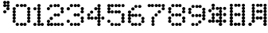 SplineFontDB: 3.2
FontName: DotMatrix
FullName: Dot Matrix
FamilyName: Dot Matrix
Weight: Book
Copyright: Generated by Fontographer 4.1
Version: Macromedia Fontographer 4.1 24.03.00
ItalicAngle: 0
UnderlinePosition: -143
UnderlineWidth: 20
Ascent: 800
Descent: 200
InvalidEm: 0
sfntRevision: 0x00010000
LayerCount: 2
Layer: 0 1 "Back" 1
Layer: 1 1 "Fore" 0
XUID: [1021 16 1862287366 10712]
StyleMap: 0x0040
FSType: 2
OS2Version: 1
OS2_WeightWidthSlopeOnly: 0
OS2_UseTypoMetrics: 0
CreationTime: 953933771
ModificationTime: 1753507263
PfmFamily: 81
TTFWeight: 400
TTFWidth: 5
LineGap: 0
VLineGap: 0
Panose: 0 0 4 0 0 0 0 0 0 0
OS2TypoAscent: 800
OS2TypoAOffset: 0
OS2TypoDescent: -198
OS2TypoDOffset: 0
OS2TypoLinegap: 0
OS2WinAscent: 800
OS2WinAOffset: 0
OS2WinDescent: 198
OS2WinDOffset: 0
HheadAscent: 800
HheadAOffset: 0
HheadDescent: -200
HheadDOffset: 0
OS2SubXSize: 700
OS2SubYSize: 650
OS2SubXOff: 0
OS2SubYOff: 143
OS2SupXSize: 700
OS2SupYSize: 650
OS2SupXOff: 0
OS2SupYOff: 453
OS2StrikeYSize: 50
OS2StrikeYPos: 259
OS2Vendor: 'MACR'
OS2CodePages: 00000001.00000000
OS2UnicodeRanges: 00000003.00000000.00000000.00000000
DEI: 91125
TtTable: prep
NPUSHB
 21
 13
 13
 12
 12
 11
 11
 10
 10
 9
 9
 8
 8
 3
 3
 2
 2
 1
 1
 0
 0
 1
SCANTYPE
PUSHW_1
 511
SCANCTRL
RCVT
ROUND[Grey]
WCVTP
RCVT
ROUND[Grey]
WCVTP
RCVT
ROUND[Grey]
WCVTP
RCVT
ROUND[Grey]
WCVTP
RCVT
ROUND[Grey]
WCVTP
RCVT
ROUND[Grey]
WCVTP
RCVT
ROUND[Grey]
WCVTP
RCVT
ROUND[Grey]
WCVTP
RCVT
ROUND[Grey]
WCVTP
RCVT
ROUND[Grey]
WCVTP
PUSHB_4
 5
 4
 70
 0
CALL
PUSHB_4
 7
 6
 70
 0
CALL
PUSHB_2
 4
 4
RCVT
ROUND[Grey]
WCVTP
PUSHB_2
 6
 6
RCVT
ROUND[Grey]
WCVTP
EndTTInstrs
TtTable: fpgm
NPUSHB
 1
 0
FDEF
SROUND
RCVT
DUP
PUSHB_1
 3
CINDEX
RCVT
SWAP
SUB
ROUND[Grey]
RTG
SWAP
ROUND[Grey]
ADD
WCVTP
ENDF
EndTTInstrs
ShortTable: cvt  18
  -198
  0
  498
  697
  101
  199
  99
  199
  302
  402
  499
  299
  498
  400
  23138
  23138
  2
  4
EndShort
ShortTable: maxp 16
  1
  0
  109
  325
  28
  0
  0
  2
  8
  64
  10
  0
  66
  136
  1
  1
EndShort
LangName: 1033 "" "" "Regular" "Macromedia Fontographer 4.1 Dot Matrix" "" "Macromedia Fontographer 4.1 24.03.00" "" "A Dionaea font, www.dionaea.com"
Encoding: UnicodeBmp
UnicodeInterp: none
NameList: AGL For New Fonts
DisplaySize: -48
AntiAlias: 1
FitToEm: 0
WinInfo: 0 22 8
BeginChars: 65539 18

StartChar: .notdef
Encoding: 65536 -1 0
Width: 500
GlyphClass: 1
Flags: W
TtInstrs:
NPUSHB
 32
 1
 8
 8
 64
 9
 2
 7
 4
 4
 1
 0
 6
 5
 4
 3
 2
 5
 4
 6
 0
 7
 6
 6
 1
 2
 1
 3
 0
 1
 1
 0
 70
SROUND
MDAP[rnd]
SHZ[rp1]
RTG
SVTCA[y-axis]
MIAP[rnd]
ALIGNRP
MDAP[rnd]
ALIGNRP
SRP0
MIRP[rp0,min,rnd,black]
ALIGNRP
SRP0
MIRP[rp0,min,rnd,black]
ALIGNRP
SVTCA[x-axis]
MDAP[rnd]
ALIGNRP
MIRP[rp0,min,rnd,black]
ALIGNRP
MDAP[rnd]
ALIGNRP
MIRP[rp0,min,rnd,black]
ALIGNRP
SVTCA[y-axis]
IUP[x]
IUP[y]
SVTCA[x-axis]
MD[grid]
ROUND[Grey]
PUSHW_2
 0
 8
MD[grid]
ROUND[Grey]
SUB
PUSHB_1
 64
GT
IF
SHPIX
SRP1
SHZ[rp1]
PUSHW_2
 8
 -64
SHPIX
EIF
EndTTInstrs
LayerCount: 2
Fore
SplineSet
63 0 m 1,0,-1
 63 800 l 1,1,-1
 438 800 l 1,2,-1
 438 0 l 1,3,-1
 63 0 l 1,0,-1
125 63 m 1,4,-1
 375 63 l 1,5,-1
 375 738 l 1,6,-1
 125 738 l 1,7,-1
 125 63 l 1,4,-1
EndSplineSet
Validated: 1
EndChar

StartChar: .null
Encoding: 65537 -1 1
Width: 0
GlyphClass: 1
Flags: W
LayerCount: 2
Fore
Validated: 1
EndChar

StartChar: nonmarkingreturn
Encoding: 65538 -1 2
Width: 599
GlyphClass: 1
Flags: W
LayerCount: 2
Fore
Validated: 1
EndChar

StartChar: space
Encoding: 32 32 3
Width: 599
GlyphClass: 1
Flags: W
LayerCount: 2
Fore
Validated: 1
EndChar

StartChar: quotesingle
Encoding: 39 39 4
Width: 303
GlyphClass: 1
Flags: W
LayerCount: 2
Fore
SplineSet
100 649 m 0,0,1
 100 669 100 669 115 683 c 128,-1,2
 130 697 130 697 152 697 c 0,3,4
 173 697 173 697 188 683 c 128,-1,5
 203 669 203 669 203 649 c 0,6,7
 203 628 203 628 188 614 c 128,-1,8
 173 600 173 600 152 600 c 0,9,10
 130 600 130 600 115 614 c 128,-1,11
 100 628 100 628 100 649 c 0,0,1
203 748 m 0,12,13
 203 768 203 768 217.5 783 c 128,-1,14
 232 798 232 798 253 798 c 256,15,16
 274 798 274 798 288.5 783 c 128,-1,17
 303 768 303 768 303 748 c 0,18,19
 303 727 303 727 288.5 712 c 128,-1,20
 274 697 274 697 253 697 c 256,21,22
 232 697 232 697 217.5 712 c 128,-1,23
 203 727 203 727 203 748 c 0,12,13
201 647 m 0,24,25
 201 666 201 666 216 680 c 128,-1,26
 231 694 231 694 253 694 c 0,27,28
 274 694 274 694 289 680 c 128,-1,29
 304 666 304 666 304 647 c 0,30,31
 304 627 304 627 289 613.5 c 128,-1,32
 274 600 274 600 253 600 c 0,33,34
 231 600 231 600 216 613.5 c 128,-1,35
 201 627 201 627 201 647 c 0,24,25
100 748 m 0,36,37
 100 768 100 768 115 783 c 128,-1,38
 130 798 130 798 151 798 c 0,39,40
 171 798 171 798 186 783 c 128,-1,41
 201 768 201 768 201 748 c 0,42,43
 201 727 201 727 186 712 c 128,-1,44
 171 697 171 697 151 697 c 0,45,46
 130 697 130 697 115 712 c 128,-1,47
 100 727 100 727 100 748 c 0,36,37
197 550 m 256,48,49
 197 571 197 571 212.5 585.5 c 128,-1,50
 228 600 228 600 251 600 c 0,51,52
 273 600 273 600 288.5 585.5 c 128,-1,53
 304 571 304 571 304 550 c 256,54,55
 304 529 304 529 288.5 514.5 c 128,-1,56
 273 500 273 500 251 500 c 0,57,58
 228 500 228 500 212.5 514.5 c 128,-1,59
 197 529 197 529 197 550 c 256,48,49
100 450 m 256,60,61
 100 470 100 470 115 484 c 128,-1,62
 130 498 130 498 152 498 c 0,63,64
 173 498 173 498 188 484 c 128,-1,65
 203 470 203 470 203 450 c 256,66,67
 203 430 203 430 188 416 c 128,-1,68
 173 402 173 402 152 402 c 0,69,70
 130 402 130 402 115 416 c 128,-1,71
 100 430 100 430 100 450 c 256,60,61
EndSplineSet
Validated: 5
EndChar

StartChar: zero
Encoding: 48 48 5
Width: 656
GlyphClass: 1
Flags: W
LayerCount: 2
Fore
SplineSet
431 650 m 0,0,1
 431 669 431 669 446.5 683 c 128,-1,2
 462 697 462 697 485 697 c 0,3,4
 507 697 507 697 522.5 683 c 128,-1,5
 538 669 538 669 538 650 c 0,6,7
 538 630 538 630 522.5 616 c 128,-1,8
 507 602 507 602 485 602 c 0,9,10
 462 602 462 602 446.5 616 c 128,-1,11
 431 630 431 630 431 650 c 0,0,1
431 50 m 0,12,13
 431 70 431 70 446 84.5 c 128,-1,14
 461 99 461 99 483 99 c 256,15,16
 505 99 505 99 520 84.5 c 128,-1,17
 535 70 535 70 535 50 c 0,18,19
 535 29 535 29 520 14.5 c 128,-1,20
 505 0 505 0 483 0 c 256,21,22
 461 0 461 0 446 14.5 c 128,-1,23
 431 29 431 29 431 50 c 0,12,13
324 650 m 0,24,25
 324 669 324 669 339.5 683 c 128,-1,26
 355 697 355 697 378 697 c 0,27,28
 400 697 400 697 415.5 683 c 128,-1,29
 431 669 431 669 431 650 c 0,30,31
 431 630 431 630 415.5 616 c 128,-1,32
 400 602 400 602 378 602 c 0,33,34
 355 602 355 602 339.5 616 c 128,-1,35
 324 630 324 630 324 650 c 0,24,25
324 50 m 0,36,37
 324 70 324 70 339 84.5 c 128,-1,38
 354 99 354 99 376 99 c 256,39,40
 398 99 398 99 413 84.5 c 128,-1,41
 428 70 428 70 428 50 c 0,42,43
 428 29 428 29 413 14.5 c 128,-1,44
 398 0 398 0 376 0 c 256,45,46
 354 0 354 0 339 14.5 c 128,-1,47
 324 29 324 29 324 50 c 0,36,37
192 650 m 0,48,49
 192 669 192 669 207.5 683 c 128,-1,50
 223 697 223 697 246 697 c 0,51,52
 268 697 268 697 283.5 683 c 128,-1,53
 299 669 299 669 299 650 c 0,54,55
 299 630 299 630 283.5 616 c 128,-1,56
 268 602 268 602 246 602 c 0,57,58
 223 602 223 602 207.5 616 c 128,-1,59
 192 630 192 630 192 650 c 0,48,49
554 550 m 0,60,61
 554 571 554 571 569 586.5 c 128,-1,62
 584 602 584 602 605 602 c 256,63,64
 626 602 626 602 641 586.5 c 128,-1,65
 656 571 656 571 656 550 c 0,66,67
 656 528 656 528 641 513 c 128,-1,68
 626 498 626 498 605 498 c 256,69,70
 584 498 584 498 569 513 c 128,-1,71
 554 528 554 528 554 550 c 0,60,61
553 448 m 256,72,73
 553 468 553 468 568 482.5 c 128,-1,74
 583 497 583 497 605 497 c 0,75,76
 626 497 626 497 641 482.5 c 128,-1,77
 656 468 656 468 656 448 c 256,78,79
 656 428 656 428 641 413.5 c 128,-1,80
 626 399 626 399 605 399 c 0,81,82
 583 399 583 399 568 413.5 c 128,-1,83
 553 428 553 428 553 448 c 256,72,73
553 351 m 0,84,85
 553 371 553 371 568 385 c 128,-1,86
 583 399 583 399 605 399 c 0,87,88
 626 399 626 399 641 385 c 128,-1,89
 656 371 656 371 656 351 c 0,90,91
 656 330 656 330 641 316 c 128,-1,92
 626 302 626 302 605 302 c 0,93,94
 583 302 583 302 568 316 c 128,-1,95
 553 330 553 330 553 351 c 0,84,85
552 250 m 0,96,97
 552 270 552 270 567 285 c 128,-1,98
 582 300 582 300 604 300 c 256,99,100
 626 300 626 300 641 285 c 128,-1,101
 656 270 656 270 656 250 c 0,102,103
 656 229 656 229 641 214 c 128,-1,104
 626 199 626 199 604 199 c 256,105,106
 582 199 582 199 567 214 c 128,-1,107
 552 229 552 229 552 250 c 0,96,97
552 149 m 256,108,109
 552 170 552 170 567.5 184.5 c 128,-1,110
 583 199 583 199 605 199 c 0,111,112
 626 199 626 199 641.5 184.5 c 128,-1,113
 657 170 657 170 657 149 c 256,114,115
 657 128 657 128 641.5 113.5 c 128,-1,116
 626 99 626 99 605 99 c 0,117,118
 583 99 583 99 567.5 113.5 c 128,-1,119
 552 128 552 128 552 149 c 256,108,109
192 50 m 0,120,121
 192 70 192 70 207 84.5 c 128,-1,122
 222 99 222 99 244 99 c 256,123,124
 266 99 266 99 281 84.5 c 128,-1,125
 296 70 296 70 296 50 c 0,126,127
 296 29 296 29 281 14.5 c 128,-1,128
 266 0 266 0 244 0 c 256,129,130
 222 0 222 0 207 14.5 c 128,-1,131
 192 29 192 29 192 50 c 0,120,121
94 149 m 256,132,133
 94 170 94 170 108.5 184.5 c 128,-1,134
 123 199 123 199 143 199 c 256,135,136
 163 199 163 199 177.5 184.5 c 128,-1,137
 192 170 192 170 192 149 c 256,138,139
 192 128 192 128 177.5 113.5 c 128,-1,140
 163 99 163 99 143 99 c 256,141,142
 123 99 123 99 108.5 113.5 c 128,-1,143
 94 128 94 128 94 149 c 256,132,133
94 250 m 0,144,145
 94 270 94 270 109 285 c 128,-1,146
 124 300 124 300 146 300 c 0,147,148
 167 300 167 300 182 285 c 128,-1,149
 197 270 197 270 197 250 c 0,150,151
 197 229 197 229 182 214 c 128,-1,152
 167 199 167 199 146 199 c 0,153,154
 124 199 124 199 109 214 c 128,-1,155
 94 229 94 229 94 250 c 0,144,145
94 350 m 0,156,157
 94 370 94 370 109 384.5 c 128,-1,158
 124 399 124 399 146 399 c 0,159,160
 167 399 167 399 182 384.5 c 128,-1,161
 197 370 197 370 197 350 c 0,162,163
 197 329 197 329 182 314.5 c 128,-1,164
 167 300 167 300 146 300 c 0,165,166
 124 300 124 300 109 314.5 c 128,-1,167
 94 329 94 329 94 350 c 0,156,157
94 450 m 0,168,169
 94 470 94 470 109 485 c 128,-1,170
 124 500 124 500 146 500 c 0,171,172
 167 500 167 500 182 485 c 128,-1,173
 197 470 197 470 197 450 c 0,174,175
 197 429 197 429 182 414 c 128,-1,176
 167 399 167 399 146 399 c 0,177,178
 124 399 124 399 109 414 c 128,-1,179
 94 429 94 429 94 450 c 0,168,169
94 549 m 0,180,181
 94 569 94 569 109 583 c 128,-1,182
 124 597 124 597 146 597 c 0,183,184
 167 597 167 597 182 583 c 128,-1,185
 197 569 197 569 197 549 c 0,186,187
 197 528 197 528 182 514 c 128,-1,188
 167 500 167 500 146 500 c 0,189,190
 124 500 124 500 109 514 c 128,-1,191
 94 528 94 528 94 549 c 0,180,181
EndSplineSet
Validated: 5
EndChar

StartChar: one
Encoding: 49 49 6
Width: 428
GlyphClass: 1
Flags: W
LayerCount: 2
Fore
SplineSet
224 649 m 256,0,1
 224 669 224 669 239 683 c 128,-1,2
 254 697 254 697 276 697 c 0,3,4
 297 697 297 697 312 683 c 128,-1,5
 327 669 327 669 327 649 c 256,6,7
 327 629 327 629 312 615 c 128,-1,8
 297 601 297 601 276 601 c 0,9,10
 254 601 254 601 239 615 c 128,-1,11
 224 629 224 629 224 649 c 256,0,1
221 550 m 256,12,13
 221 571 221 571 236.5 586 c 128,-1,14
 252 601 252 601 274 601 c 256,15,16
 296 601 296 601 311.5 586 c 128,-1,17
 327 571 327 571 327 550 c 256,18,19
 327 529 327 529 311.5 514 c 128,-1,20
 296 499 296 499 274 499 c 256,21,22
 252 499 252 499 236.5 514 c 128,-1,23
 221 529 221 529 221 550 c 256,12,13
221 450 m 0,24,25
 221 470 221 470 236.5 484.5 c 128,-1,26
 252 499 252 499 275 499 c 0,27,28
 297 499 297 499 312.5 484.5 c 128,-1,29
 328 470 328 470 328 450 c 0,30,31
 328 429 328 429 312.5 414.5 c 128,-1,32
 297 400 297 400 275 400 c 0,33,34
 252 400 252 400 236.5 414.5 c 128,-1,35
 221 429 221 429 221 450 c 0,24,25
220 350 m 256,36,37
 220 371 220 371 236 385.5 c 128,-1,38
 252 400 252 400 274 400 c 256,39,40
 296 400 296 400 312 385.5 c 128,-1,41
 328 371 328 371 328 350 c 256,42,43
 328 329 328 329 312 314.5 c 128,-1,44
 296 300 296 300 274 300 c 256,45,46
 252 300 252 300 236 314.5 c 128,-1,47
 220 329 220 329 220 350 c 256,36,37
220 249 m 256,48,49
 220 270 220 270 236 285 c 128,-1,50
 252 300 252 300 274 300 c 256,51,52
 296 300 296 300 312 285 c 128,-1,53
 328 270 328 270 328 249 c 256,54,55
 328 228 328 228 312 213 c 128,-1,56
 296 198 296 198 274 198 c 256,57,58
 252 198 252 198 236 213 c 128,-1,59
 220 228 220 228 220 249 c 256,48,49
221 147 m 256,60,61
 221 168 221 168 236.5 183 c 128,-1,62
 252 198 252 198 275 198 c 0,63,64
 297 198 297 198 312.5 183 c 128,-1,65
 328 168 328 168 328 147 c 256,66,67
 328 126 328 126 312.5 111 c 128,-1,68
 297 96 297 96 275 96 c 0,69,70
 252 96 252 96 236.5 111 c 128,-1,71
 221 126 221 126 221 147 c 256,60,61
221 48 m 256,72,73
 221 68 221 68 236.5 82 c 128,-1,74
 252 96 252 96 275 96 c 0,75,76
 297 96 297 96 312.5 82 c 128,-1,77
 328 68 328 68 328 48 c 256,78,79
 328 28 328 28 312.5 14 c 128,-1,80
 297 0 297 0 275 0 c 0,81,82
 252 0 252 0 236.5 14 c 128,-1,83
 221 28 221 28 221 48 c 256,72,73
327 48 m 256,84,85
 327 68 327 68 342 82 c 128,-1,86
 357 96 357 96 378 96 c 256,87,88
 399 96 399 96 414 82 c 128,-1,89
 429 68 429 68 429 48 c 256,90,91
 429 28 429 28 414 14 c 128,-1,92
 399 0 399 0 378 0 c 256,93,94
 357 0 357 0 342 14 c 128,-1,95
 327 28 327 28 327 48 c 256,84,85
98 49 m 256,96,97
 98 69 98 69 112.5 83.5 c 128,-1,98
 127 98 127 98 148 98 c 256,99,100
 169 98 169 98 183.5 83.5 c 128,-1,101
 198 69 198 69 198 49 c 256,102,103
 198 29 198 29 183.5 14.5 c 128,-1,104
 169 0 169 0 148 0 c 256,105,106
 127 0 127 0 112.5 14.5 c 128,-1,107
 98 29 98 29 98 49 c 256,96,97
98 548 m 0,108,109
 98 567 98 567 113 581 c 128,-1,110
 128 595 128 595 149 595 c 256,111,112
 170 595 170 595 185 581 c 128,-1,113
 200 567 200 567 200 548 c 0,114,115
 200 528 200 528 185 514 c 128,-1,116
 170 500 170 500 149 500 c 256,117,118
 128 500 128 500 113 514 c 128,-1,119
 98 528 98 528 98 548 c 0,108,109
EndSplineSet
Validated: 5
EndChar

StartChar: two
Encoding: 50 50 7
Width: 628
GlyphClass: 1
Flags: W
LayerCount: 2
Fore
SplineSet
194 49 m 0,0,1
 194 70 194 70 209.5 85 c 128,-1,2
 225 100 225 100 247 100 c 256,3,4
 269 100 269 100 284.5 85 c 128,-1,5
 300 70 300 70 300 49 c 0,6,7
 300 27 300 27 284.5 12 c 128,-1,8
 269 -3 269 -3 247 -3 c 256,9,10
 225 -3 225 -3 209.5 12 c 128,-1,11
 194 27 194 27 194 49 c 0,0,1
530 49 m 1280,12,13
530 49 m 0,14,15
 530 69 530 69 545 83 c 128,-1,16
 560 97 560 97 581 97 c 0,17,18
 601 97 601 97 616 83 c 128,-1,19
 631 69 631 69 631 49 c 0,20,21
 631 28 631 28 616 14 c 128,-1,22
 601 0 601 0 581 0 c 0,23,24
 560 0 560 0 545 14 c 128,-1,25
 530 28 530 28 530 49 c 0,14,15
631 49 m 1024,26,27
531 49 m 1024,28,29
413 49 m 1280,30,31
413 49 m 0,32,33
 413 69 413 69 428 83 c 128,-1,34
 443 97 443 97 464 97 c 0,35,36
 484 97 484 97 499 83 c 128,-1,37
 514 69 514 69 514 49 c 0,38,39
 514 28 514 28 499 14 c 128,-1,40
 484 0 484 0 464 0 c 0,41,42
 443 0 443 0 428 14 c 128,-1,43
 413 28 413 28 413 49 c 0,32,33
310 349 m 256,44,45
 310 369 310 369 325 383.5 c 128,-1,46
 340 398 340 398 361 398 c 0,47,48
 381 398 381 398 396 383.5 c 128,-1,49
 411 369 411 369 411 349 c 256,50,51
 411 329 411 329 396 314.5 c 128,-1,52
 381 300 381 300 361 300 c 0,53,54
 340 300 340 300 325 314.5 c 128,-1,55
 310 329 310 329 310 349 c 256,44,45
309 648 m 1280,56,57
177 638 m 256,58,59
 177 658 177 658 192 672.5 c 128,-1,60
 207 687 207 687 228 687 c 256,61,62
 249 687 249 687 264 672.5 c 128,-1,63
 279 658 279 658 279 638 c 256,64,65
 279 618 279 618 264 603.5 c 128,-1,66
 249 589 249 589 228 589 c 256,67,68
 207 589 207 589 192 603.5 c 128,-1,69
 177 618 177 618 177 638 c 256,58,59
150 -2 m 1024,70,71
98 47 m 0,72,73
 98 67 98 67 113 81.5 c 128,-1,74
 128 96 128 96 149 96 c 0,75,76
 169 96 169 96 184 81.5 c 128,-1,77
 199 67 199 67 199 47 c 0,78,79
 199 26 199 26 184 11.5 c 128,-1,80
 169 -3 169 -3 149 -3 c 0,81,82
 128 -3 128 -3 113 11.5 c 128,-1,83
 98 26 98 26 98 47 c 0,72,73
150 98 m 1024,84,85
313 49 m 1280,86,87
313 49 m 0,88,89
 313 69 313 69 328 83 c 128,-1,90
 343 97 343 97 364 97 c 0,91,92
 384 97 384 97 399 83 c 128,-1,93
 414 69 414 69 414 49 c 0,94,95
 414 28 414 28 399 14 c 128,-1,96
 384 0 384 0 364 0 c 0,97,98
 343 0 343 0 328 14 c 128,-1,99
 313 28 313 28 313 49 c 0,88,89
98 147 m 0,100,101
 98 167 98 167 113 181.5 c 128,-1,102
 128 196 128 196 149 196 c 0,103,104
 169 196 169 196 184 181.5 c 128,-1,105
 199 167 199 167 199 147 c 0,106,107
 199 126 199 126 184 111.5 c 128,-1,108
 169 97 169 97 149 97 c 0,109,110
 128 97 128 97 113 111.5 c 128,-1,111
 98 126 98 126 98 147 c 0,100,101
184 239 m 0,112,113
 184 260 184 260 199.5 275 c 128,-1,114
 215 290 215 290 237 290 c 256,115,116
 259 290 259 290 274.5 275 c 128,-1,117
 290 260 290 260 290 239 c 0,118,119
 290 217 290 217 274.5 202 c 128,-1,120
 259 187 259 187 237 187 c 256,121,122
 215 187 215 187 199.5 202 c 128,-1,123
 184 217 184 217 184 239 c 0,112,113
410 349 m 256,124,125
 410 369 410 369 425 383.5 c 128,-1,126
 440 398 440 398 461 398 c 0,127,128
 481 398 481 398 496 383.5 c 128,-1,129
 511 369 511 369 511 349 c 256,130,131
 511 329 511 329 496 314.5 c 128,-1,132
 481 300 481 300 461 300 c 0,133,134
 440 300 440 300 425 314.5 c 128,-1,135
 410 329 410 329 410 349 c 256,124,125
531 449 m 256,136,137
 531 470 531 470 545.5 485 c 128,-1,138
 560 500 560 500 581 500 c 256,139,140
 602 500 602 500 616.5 485 c 128,-1,141
 631 470 631 470 631 449 c 256,142,143
 631 428 631 428 616.5 413 c 128,-1,144
 602 398 602 398 581 398 c 256,145,146
 560 398 560 398 545.5 413 c 128,-1,147
 531 428 531 428 531 449 c 256,136,137
526 550 m 0,148,149
 526 570 526 570 541.5 584.5 c 128,-1,150
 557 599 557 599 579 599 c 0,151,152
 600 599 600 599 615.5 584.5 c 128,-1,153
 631 570 631 570 631 550 c 0,154,155
 631 529 631 529 615.5 514.5 c 128,-1,156
 600 500 600 500 579 500 c 0,157,158
 557 500 557 500 541.5 514.5 c 128,-1,159
 526 529 526 529 526 550 c 0,148,149
409 648 m 256,160,161
 409 668 409 668 423 682.5 c 128,-1,162
 437 697 437 697 458 697 c 0,163,164
 478 697 478 697 492 682.5 c 128,-1,165
 506 668 506 668 506 648 c 256,166,167
 506 628 506 628 492 613.5 c 128,-1,168
 478 599 478 599 458 599 c 0,169,170
 437 599 437 599 423 613.5 c 128,-1,171
 409 628 409 628 409 648 c 256,160,161
307 648 m 256,172,173
 307 668 307 668 322 682.5 c 128,-1,174
 337 697 337 697 358 697 c 256,175,176
 379 697 379 697 394 682.5 c 128,-1,177
 409 668 409 668 409 648 c 256,178,179
 409 628 409 628 394 613.5 c 128,-1,180
 379 599 379 599 358 599 c 256,181,182
 337 599 337 599 322 613.5 c 128,-1,183
 307 628 307 628 307 648 c 256,172,173
98 550 m 0,184,185
 98 570 98 570 112.5 584.5 c 128,-1,186
 127 599 127 599 148 599 c 0,187,188
 168 599 168 599 182.5 584.5 c 128,-1,189
 197 570 197 570 197 550 c 0,190,191
 197 529 197 529 182.5 514.5 c 128,-1,192
 168 500 168 500 148 500 c 0,193,194
 127 500 127 500 112.5 514.5 c 128,-1,195
 98 529 98 529 98 550 c 0,184,185
EndSplineSet
Validated: 5
EndChar

StartChar: three
Encoding: 51 51 8
Width: 637
GlyphClass: 1
Flags: W
LayerCount: 2
Fore
SplineSet
418 648 m 1280,0,1
418 648 m 256,2,3
 418 668 418 668 432.5 682.5 c 128,-1,4
 447 697 447 697 468 697 c 256,5,6
 489 697 489 697 503.5 682.5 c 128,-1,7
 518 668 518 668 518 648 c 256,8,9
 518 628 518 628 503.5 613.5 c 128,-1,10
 489 599 489 599 468 599 c 256,11,12
 447 599 447 599 432.5 613.5 c 128,-1,13
 418 628 418 628 418 648 c 256,2,3
413 351 m 256,14,15
 413 372 413 372 427.5 387 c 128,-1,16
 442 402 442 402 463 402 c 256,17,18
 484 402 484 402 498.5 387 c 128,-1,19
 513 372 513 372 513 351 c 256,20,21
 513 330 513 330 498.5 315 c 128,-1,22
 484 300 484 300 463 300 c 256,23,24
 442 300 442 300 427.5 315 c 128,-1,25
 413 330 413 330 413 351 c 256,14,15
418 49 m 1024,26,27
418 49 m 256,28,29
 418 69 418 69 432.5 83.5 c 128,-1,30
 447 98 447 98 468 98 c 256,31,32
 489 98 489 98 503.5 83.5 c 128,-1,33
 518 69 518 69 518 49 c 256,34,35
 518 29 518 29 503.5 14.5 c 128,-1,36
 489 0 489 0 468 0 c 256,37,38
 447 0 447 0 432.5 14.5 c 128,-1,39
 418 29 418 29 418 49 c 256,28,29
192 648 m 256,40,41
 192 668 192 668 207.5 682.5 c 128,-1,42
 223 697 223 697 245 697 c 256,43,44
 267 697 267 697 282.5 682.5 c 128,-1,45
 298 668 298 668 298 648 c 256,46,47
 298 628 298 628 282.5 613.5 c 128,-1,48
 267 599 267 599 245 599 c 256,49,50
 223 599 223 599 207.5 613.5 c 128,-1,51
 192 628 192 628 192 648 c 256,40,41
318 648 m 256,52,53
 318 668 318 668 332.5 682.5 c 128,-1,54
 347 697 347 697 368 697 c 256,55,56
 389 697 389 697 403.5 682.5 c 128,-1,57
 418 668 418 668 418 648 c 256,58,59
 418 628 418 628 403.5 613.5 c 128,-1,60
 389 599 389 599 368 599 c 256,61,62
 347 599 347 599 332.5 613.5 c 128,-1,63
 318 628 318 628 318 648 c 256,52,53
537 549 m 256,64,65
 537 570 537 570 551.5 585 c 128,-1,66
 566 600 566 600 587 600 c 256,67,68
 608 600 608 600 622.5 585 c 128,-1,69
 637 570 637 570 637 549 c 256,70,71
 637 528 637 528 622.5 513 c 128,-1,72
 608 498 608 498 587 498 c 256,73,74
 566 498 566 498 551.5 513 c 128,-1,75
 537 528 537 528 537 549 c 256,64,65
531 450 m 256,76,77
 531 470 531 470 546.5 484 c 128,-1,78
 562 498 562 498 584 498 c 256,79,80
 606 498 606 498 621.5 484 c 128,-1,81
 637 470 637 470 637 450 c 256,82,83
 637 430 637 430 621.5 416 c 128,-1,84
 606 402 606 402 584 402 c 256,85,86
 562 402 562 402 546.5 416 c 128,-1,87
 531 430 531 430 531 450 c 256,76,77
313 351 m 256,88,89
 313 372 313 372 327.5 387 c 128,-1,90
 342 402 342 402 363 402 c 256,91,92
 384 402 384 402 398.5 387 c 128,-1,93
 413 372 413 372 413 351 c 256,94,95
 413 330 413 330 398.5 315 c 128,-1,96
 384 300 384 300 363 300 c 256,97,98
 342 300 342 300 327.5 315 c 128,-1,99
 313 330 313 330 313 351 c 256,88,89
95 547 m 0,100,101
 95 568 95 568 110 583 c 128,-1,102
 125 598 125 598 147 598 c 256,103,104
 169 598 169 598 184 583 c 128,-1,105
 199 568 199 568 199 547 c 0,106,107
 199 525 199 525 184 510 c 128,-1,108
 169 495 169 495 147 495 c 256,109,110
 125 495 125 495 110 510 c 128,-1,111
 95 525 95 525 95 547 c 0,100,101
95 149 m 0,112,113
 95 170 95 170 110 185 c 128,-1,114
 125 200 125 200 146 200 c 0,115,116
 166 200 166 200 181 185 c 128,-1,117
 196 170 196 170 196 149 c 0,118,119
 196 127 196 127 181 112 c 128,-1,120
 166 97 166 97 146 97 c 0,121,122
 125 97 125 97 110 112 c 128,-1,123
 95 127 95 127 95 149 c 0,112,113
196 49 m 0,124,125
 196 69 196 69 211 83 c 128,-1,126
 226 97 226 97 247 97 c 256,127,128
 268 97 268 97 283 83 c 128,-1,129
 298 69 298 69 298 49 c 0,130,131
 298 28 298 28 283 14 c 128,-1,132
 268 0 268 0 247 0 c 256,133,134
 226 0 226 0 211 14 c 128,-1,135
 196 28 196 28 196 49 c 0,124,125
318 49 m 256,136,137
 318 69 318 69 332.5 83.5 c 128,-1,138
 347 98 347 98 368 98 c 256,139,140
 389 98 389 98 403.5 83.5 c 128,-1,141
 418 69 418 69 418 49 c 256,142,143
 418 29 418 29 403.5 14.5 c 128,-1,144
 389 0 389 0 368 0 c 256,145,146
 347 0 347 0 332.5 14.5 c 128,-1,147
 318 29 318 29 318 49 c 256,136,137
538 148 m 256,148,149
 538 169 538 169 552.5 183.5 c 128,-1,150
 567 198 567 198 588 198 c 0,151,152
 608 198 608 198 622.5 183.5 c 128,-1,153
 637 169 637 169 637 148 c 256,154,155
 637 127 637 127 622.5 112.5 c 128,-1,156
 608 98 608 98 588 98 c 0,157,158
 567 98 567 98 552.5 112.5 c 128,-1,159
 538 127 538 127 538 148 c 256,148,149
534 249 m 0,160,161
 534 269 534 269 549 284 c 128,-1,162
 564 299 564 299 586 299 c 0,163,164
 607 299 607 299 622 284 c 128,-1,165
 637 269 637 269 637 249 c 0,166,167
 637 228 637 228 622 213 c 128,-1,168
 607 198 607 198 586 198 c 0,169,170
 564 198 564 198 549 213 c 128,-1,171
 534 228 534 228 534 249 c 0,160,161
EndSplineSet
Validated: 5
EndChar

StartChar: four
Encoding: 52 52 9
Width: 655
GlyphClass: 1
Flags: W
LayerCount: 2
Fore
SplineSet
558 250 m 256,0,1
 558 271 558 271 572.5 285.5 c 128,-1,2
 587 300 587 300 608 300 c 256,3,4
 629 300 629 300 643.5 285.5 c 128,-1,5
 658 271 658 271 658 250 c 256,6,7
 658 229 658 229 643.5 214.5 c 128,-1,8
 629 200 629 200 608 200 c 256,9,10
 587 200 587 200 572.5 214.5 c 128,-1,11
 558 229 558 229 558 250 c 256,0,1
115 250 m 256,12,13
 115 270 115 270 130 284 c 128,-1,14
 145 298 145 298 166 298 c 256,15,16
 187 298 187 298 202 284 c 128,-1,17
 217 270 217 270 217 250 c 256,18,19
 217 230 217 230 202 216 c 128,-1,20
 187 202 187 202 166 202 c 256,21,22
 145 202 145 202 130 216 c 128,-1,23
 115 230 115 230 115 250 c 256,12,13
217 249 m 0,24,25
 217 269 217 269 231.5 283.5 c 128,-1,26
 246 298 246 298 267 298 c 0,27,28
 287 298 287 298 301.5 283.5 c 128,-1,29
 316 269 316 269 316 249 c 0,30,31
 316 228 316 228 301.5 213.5 c 128,-1,32
 287 199 287 199 267 199 c 0,33,34
 246 199 246 199 231.5 213.5 c 128,-1,35
 217 228 217 228 217 249 c 0,24,25
336 250 m 0,36,37
 336 270 336 270 351 285 c 128,-1,38
 366 300 366 300 387 300 c 256,39,40
 408 300 408 300 423 285 c 128,-1,41
 438 270 438 270 438 250 c 0,42,43
 438 229 438 229 423 214 c 128,-1,44
 408 199 408 199 387 199 c 256,45,46
 366 199 366 199 351 214 c 128,-1,47
 336 229 336 229 336 250 c 0,36,37
438 250 m 256,48,49
 438 271 438 271 452.5 285.5 c 128,-1,50
 467 300 467 300 488 300 c 256,51,52
 509 300 509 300 523.5 285.5 c 128,-1,53
 538 271 538 271 538 250 c 256,54,55
 538 229 538 229 523.5 214.5 c 128,-1,56
 509 200 509 200 498 200 c 256,57,58
 467 200 467 200 452.5 214.5 c 128,-1,59
 438 229 438 229 438 250 c 256,48,49
434 149 m 256,60,61
 434 170 434 170 449 185 c 128,-1,62
 464 200 464 200 486 200 c 256,63,64
 508 200 508 200 523 185 c 128,-1,65
 538 170 538 170 538 149 c 256,66,67
 538 128 538 128 523 113 c 128,-1,68
 508 98 508 98 486 98 c 256,69,70
 464 98 464 98 449 113 c 128,-1,71
 434 128 434 128 434 149 c 256,60,61
434 48 m 256,72,73
 434 69 434 69 449 83.5 c 128,-1,74
 464 98 464 98 486 98 c 0,75,76
 507 98 507 98 522 83.5 c 128,-1,77
 537 69 537 69 537 48 c 256,78,79
 537 27 537 27 522 12.5 c 128,-1,80
 507 -2 507 -2 486 -2 c 0,81,82
 464 -2 464 -2 449 12.5 c 128,-1,83
 434 27 434 27 434 48 c 256,72,73
436 646 m 256,84,85
 436 666 436 666 451 680.5 c 128,-1,86
 466 695 466 695 488 695 c 256,87,88
 510 695 510 695 525 680.5 c 128,-1,89
 540 666 540 666 540 646 c 256,90,91
 540 626 540 626 525 611.5 c 128,-1,92
 510 597 510 597 488 597 c 256,93,94
 466 597 466 597 451 611.5 c 128,-1,95
 436 626 436 626 436 646 c 256,84,85
115 353 m 0,96,97
 115 373 115 373 129.5 387 c 128,-1,98
 144 401 144 401 165 401 c 256,99,100
 186 401 186 401 200.5 387 c 128,-1,101
 215 373 215 373 215 353 c 0,102,103
 215 332 215 332 200.5 318 c 128,-1,104
 186 304 186 304 165 304 c 256,105,106
 144 304 144 304 129.5 318 c 128,-1,107
 115 332 115 332 115 353 c 0,96,97
205 440 m 256,108,109
 205 460 205 460 220 474.5 c 128,-1,110
 235 489 235 489 256 489 c 0,111,112
 276 489 276 489 291 474.5 c 128,-1,113
 306 460 306 460 306 440 c 256,114,115
 306 420 306 420 291 405.5 c 128,-1,116
 276 391 276 391 256 391 c 0,117,118
 235 391 235 391 220 405.5 c 128,-1,119
 205 420 205 420 205 440 c 256,108,109
336 548 m 256,120,121
 336 568 336 568 351 582.5 c 128,-1,122
 366 597 366 597 387 597 c 256,123,124
 408 597 408 597 423 582.5 c 128,-1,125
 438 568 438 568 438 548 c 256,126,127
 438 528 438 528 423 513.5 c 128,-1,128
 408 499 408 499 387 499 c 256,129,130
 366 499 366 499 351 513.5 c 128,-1,131
 336 528 336 528 336 548 c 256,120,121
438 548 m 256,132,133
 438 568 438 568 452.5 582.5 c 128,-1,134
 467 597 467 597 488 597 c 0,135,136
 508 597 508 597 522.5 582.5 c 128,-1,137
 537 568 537 568 537 548 c 256,138,139
 537 528 537 528 522.5 513.5 c 128,-1,140
 508 499 508 499 488 499 c 0,141,142
 467 499 467 499 452.5 513.5 c 128,-1,143
 438 528 438 528 438 548 c 256,132,133
433 450 m 256,144,145
 433 470 433 470 448 484.5 c 128,-1,146
 463 499 463 499 485 499 c 256,147,148
 507 499 507 499 522 484.5 c 128,-1,149
 537 470 537 470 537 450 c 256,150,151
 537 430 537 430 522 415.5 c 128,-1,152
 507 401 507 401 485 401 c 256,153,154
 463 401 463 401 448 415.5 c 128,-1,155
 433 430 433 430 433 450 c 256,144,145
433 350 m 256,156,157
 433 371 433 371 448.5 386 c 128,-1,158
 464 401 464 401 486 401 c 0,159,160
 507 401 507 401 522.5 386 c 128,-1,161
 538 371 538 371 538 350 c 256,162,163
 538 329 538 329 522.5 314 c 128,-1,164
 507 299 507 299 486 299 c 0,165,166
 464 299 464 299 448.5 314 c 128,-1,167
 433 329 433 329 433 350 c 256,156,157
EndSplineSet
Validated: 5
EndChar

StartChar: five
Encoding: 53 53 10
Width: 644
GlyphClass: 1
Flags: W
LayerCount: 2
Fore
SplineSet
323 648 m 0,0,1
 323 668 323 668 337.5 682 c 128,-1,2
 352 696 352 696 373 696 c 0,3,4
 393 696 393 696 407.5 682 c 128,-1,5
 422 668 422 668 422 648 c 0,6,7
 422 627 422 627 407.5 613 c 128,-1,8
 393 599 393 599 373 599 c 0,9,10
 352 599 352 599 337.5 613 c 128,-1,11
 323 627 323 627 323 648 c 0,0,1
320 447 m 0,12,13
 320 467 320 467 335 481.5 c 128,-1,14
 350 496 350 496 372 496 c 256,15,16
 394 496 394 496 409 481.5 c 128,-1,17
 424 467 424 467 424 447 c 0,18,19
 424 426 424 426 409 411.5 c 128,-1,20
 394 397 394 397 372 397 c 256,21,22
 350 397 350 397 335 411.5 c 128,-1,23
 320 426 320 426 320 447 c 0,12,13
320 45 m 0,24,25
 320 63 320 63 335 76.5 c 128,-1,26
 350 90 350 90 371 90 c 256,27,28
 392 90 392 90 407 76.5 c 128,-1,29
 422 63 422 63 422 45 c 0,30,31
 422 26 422 26 407 12.5 c 128,-1,32
 392 -1 392 -1 371 -1 c 256,33,34
 350 -1 350 -1 335 12.5 c 128,-1,35
 320 26 320 26 320 45 c 0,24,25
99 647 m 0,36,37
 99 667 99 667 114 681.5 c 128,-1,38
 129 696 129 696 150 696 c 256,39,40
 171 696 171 696 186 681.5 c 128,-1,41
 201 667 201 667 201 647 c 0,42,43
 201 626 201 626 186 611.5 c 128,-1,44
 171 597 171 597 150 597 c 256,45,46
 129 597 129 597 114 611.5 c 128,-1,47
 99 626 99 626 99 647 c 0,36,37
201 647 m 0,48,49
 201 667 201 667 216 681.5 c 128,-1,50
 231 696 231 696 252 696 c 256,51,52
 273 696 273 696 288 681.5 c 128,-1,53
 303 667 303 667 303 647 c 0,54,55
 303 626 303 626 288 611.5 c 128,-1,56
 273 597 273 597 252 597 c 256,57,58
 231 597 231 597 216 611.5 c 128,-1,59
 201 626 201 626 201 647 c 0,48,49
423 648 m 0,60,61
 423 668 423 668 437.5 682 c 128,-1,62
 452 696 452 696 473 696 c 0,63,64
 493 696 493 696 507.5 682 c 128,-1,65
 522 668 522 668 522 648 c 0,66,67
 522 627 522 627 507.5 613 c 128,-1,68
 493 599 493 599 473 599 c 0,69,70
 452 599 452 599 437.5 613 c 128,-1,71
 423 627 423 627 423 648 c 0,60,61
542 648 m 0,72,73
 542 668 542 668 556.5 682 c 128,-1,74
 571 696 571 696 592 696 c 256,75,76
 613 696 613 696 627.5 682 c 128,-1,77
 642 668 642 668 642 648 c 0,78,79
 642 627 642 627 627.5 613 c 128,-1,80
 613 599 613 599 592 599 c 256,81,82
 571 599 571 599 556.5 613 c 128,-1,83
 542 627 542 627 542 648 c 0,72,73
99 547 m 256,84,85
 99 568 99 568 114 582.5 c 128,-1,86
 129 597 129 597 150 597 c 256,87,88
 171 597 171 597 186 582.5 c 128,-1,89
 201 568 201 568 201 547 c 256,90,91
 201 526 201 526 186 511.5 c 128,-1,92
 171 497 171 497 150 497 c 256,93,94
 129 497 129 497 114 511.5 c 128,-1,95
 99 526 99 526 99 547 c 256,84,85
99 449 m 0,96,97
 99 469 99 469 114 483 c 128,-1,98
 129 497 129 497 150 497 c 256,99,100
 171 497 171 497 186 483 c 128,-1,101
 201 469 201 469 201 449 c 0,102,103
 201 428 201 428 186 414 c 128,-1,104
 171 400 171 400 150 400 c 256,105,106
 129 400 129 400 114 414 c 128,-1,107
 99 428 99 428 99 449 c 0,96,97
204 447 m 256,108,109
 204 468 204 468 218 482.5 c 128,-1,110
 232 497 232 497 253 497 c 0,111,112
 273 497 273 497 287 482.5 c 128,-1,113
 301 468 301 468 301 447 c 256,114,115
 301 427 301 427 287 411.5 c 0,116,117
 273 397 273 397 253 397 c 0,118,119
 232 397 232 397 218 411.5 c 128,-1,120
 204 426 204 426 204 447 c 256,108,109
420 447 m 0,121,122
 420 467 420 467 435 481.5 c 128,-1,123
 450 496 450 496 472 496 c 256,124,125
 494 496 494 496 509 481.5 c 128,-1,126
 524 467 524 467 524 447 c 0,127,128
 524 426 524 426 509 411.5 c 128,-1,129
 494 397 494 397 472 397 c 256,130,131
 450 397 450 397 435 411.5 c 128,-1,132
 420 426 420 426 420 447 c 0,121,122
542 353 m 0,133,134
 542 374 542 374 557 389.5 c 128,-1,135
 572 405 572 405 593 405 c 0,136,137
 613 405 613 405 628 389.5 c 128,-1,138
 643 374 643 374 643 353 c 0,139,140
 643 331 643 331 628 315.5 c 128,-1,141
 613 300 613 300 593 300 c 0,142,143
 572 300 572 300 557 315.5 c 128,-1,144
 542 331 542 331 542 353 c 0,133,134
536 248 m 0,145,146
 536 269 536 269 551.5 284.5 c 128,-1,147
 567 300 567 300 590 300 c 0,148,149
 612 300 612 300 627.5 284.5 c 128,-1,150
 643 269 643 269 643 248 c 0,151,152
 643 226 643 226 627.5 210.5 c 128,-1,153
 612 195 612 195 590 195 c 0,154,155
 567 195 567 195 551.5 210.5 c 128,-1,156
 536 226 536 226 536 248 c 0,145,146
536 144 m 256,157,158
 536 165 536 165 552 180 c 128,-1,159
 568 195 568 195 591 195 c 256,160,161
 614 195 614 195 630 180 c 128,-1,162
 646 165 646 165 646 144 c 256,163,164
 646 123 646 123 630 108 c 128,-1,165
 614 93 614 93 591 93 c 256,166,167
 568 93 568 93 552 108 c 128,-1,168
 536 123 536 123 536 144 c 256,157,158
420 45 m 0,169,170
 420 63 420 63 435 76.5 c 128,-1,171
 450 90 450 90 471 90 c 256,172,173
 492 90 492 90 507 76.5 c 128,-1,174
 522 63 522 63 522 45 c 0,175,176
 522 26 522 26 507 12.5 c 128,-1,177
 492 -1 492 -1 471 -1 c 256,178,179
 450 -1 450 -1 435 12.5 c 128,-1,180
 420 26 420 26 420 45 c 0,169,170
196 49 m 0,181,182
 196 69 196 69 211 83.5 c 128,-1,183
 226 98 226 98 248 98 c 256,184,185
 270 98 270 98 285 83.5 c 128,-1,186
 300 69 300 69 300 49 c 0,187,188
 300 28 300 28 285 13.5 c 128,-1,189
 270 -1 270 -1 248 -1 c 256,190,191
 226 -1 226 -1 211 13.5 c 128,-1,192
 196 28 196 28 196 49 c 0,181,182
99 148 m 256,193,194
 99 169 99 169 113 183.5 c 128,-1,195
 127 198 127 198 148 198 c 0,196,197
 168 198 168 198 182 183.5 c 128,-1,198
 196 169 196 169 196 148 c 256,199,200
 196 127 196 127 182 112.5 c 128,-1,201
 168 98 168 98 148 98 c 0,202,203
 127 98 127 98 113 112.5 c 128,-1,204
 99 127 99 127 99 148 c 256,193,194
EndSplineSet
Validated: 5
EndChar

StartChar: six
Encoding: 54 54 11
Width: 620
GlyphClass: 1
Flags: W
LayerCount: 2
Fore
SplineSet
289 477 m 1028,0,-1
305 541 m 4,1,2
 305 521 305 521 289.5 506.5 c 132,-1,3
 274 492 274 492 252 492 c 4,4,5
 231 492 231 492 215.5 506.5 c 132,-1,6
 200 521 200 521 200 541 c 4,7,8
 200 562 200 562 215.5 576.5 c 132,-1,9
 231 591 231 591 252 591 c 4,10,11
 274 591 274 591 289.5 576.5 c 132,-1,12
 305 562 305 562 305 541 c 4,1,2
299 337 m 260,13,14
 299 316 299 316 284.5 301 c 132,-1,15
 270 286 270 286 249 286 c 4,16,17
 229 286 229 286 214.5 301 c 132,-1,18
 200 316 200 316 200 337 c 260,19,20
 200 358 200 358 214.5 373 c 132,-1,21
 229 388 229 388 249 388 c 4,22,23
 270 388 270 388 284.5 373 c 132,-1,24
 299 358 299 358 299 337 c 260,13,14
299 338 m 1028,25,-1
294 49 m 1284,26,27
294 49 m 260,28,29
 294 29 294 29 279 15 c 132,-1,30
 264 1 264 1 243 1 c 260,31,32
 222 1 222 1 207 15 c 132,-1,33
 192 29 192 29 192 49 c 260,34,35
 192 69 192 69 207 83 c 132,-1,36
 222 97 222 97 243 97 c 260,37,38
 264 97 264 97 279 83 c 132,-1,39
 294 69 294 69 294 49 c 260,28,29
399 337 m 260,40,41
 399 316 399 316 384.5 301 c 132,-1,42
 370 286 370 286 349 286 c 4,43,44
 329 286 329 286 314.5 301 c 132,-1,45
 300 316 300 316 300 337 c 260,46,47
 300 358 300 358 314.5 373 c 132,-1,48
 329 388 329 388 349 388 c 4,49,50
 370 388 370 388 384.5 373 c 132,-1,51
 399 358 399 358 399 337 c 260,40,41
517 338 m 4,52,53
 517 318 517 318 502.5 303.5 c 132,-1,54
 488 289 488 289 468 289 c 260,55,56
 448 289 448 289 433.5 303.5 c 132,-1,57
 419 318 419 318 419 338 c 4,58,59
 419 359 419 359 433.5 373.5 c 132,-1,60
 448 388 448 388 468 388 c 260,61,62
 488 388 488 388 502.5 373.5 c 132,-1,63
 517 359 517 359 517 338 c 4,52,53
617 239 m 260,64,65
 617 218 617 218 602.5 203.5 c 132,-1,66
 588 189 588 189 567 189 c 260,67,68
 546 189 546 189 531.5 203.5 c 132,-1,69
 517 218 517 218 517 239 c 260,70,71
 517 260 517 260 531.5 274.5 c 132,-1,72
 546 289 546 289 567 289 c 260,73,74
 588 289 588 289 602.5 274.5 c 132,-1,75
 617 260 617 260 617 239 c 260,64,65
617 140 m 260,76,77
 617 120 617 120 602 105.5 c 132,-1,78
 587 91 587 91 565 91 c 260,79,80
 543 91 543 91 528 105.5 c 132,-1,81
 513 120 513 120 513 140 c 260,82,83
 513 160 513 160 528 174.5 c 132,-1,84
 543 189 543 189 565 189 c 260,85,86
 587 189 587 189 602 174.5 c 132,-1,87
 617 160 617 160 617 140 c 260,76,77
565 91 m 1284,88,89
517 49 m 260,90,91
 517 29 517 29 502 15 c 132,-1,92
 487 1 487 1 465 1 c 4,93,94
 444 1 444 1 429 15 c 132,-1,95
 414 29 414 29 414 49 c 260,96,97
 414 69 414 69 429 83 c 132,-1,98
 444 97 444 97 465 97 c 4,99,100
 487 97 487 97 502 83 c 132,-1,101
 517 69 517 69 517 49 c 260,90,91
394 49 m 260,102,103
 394 29 394 29 379 15 c 132,-1,104
 364 1 364 1 343 1 c 260,105,106
 322 1 322 1 307 15 c 132,-1,107
 292 29 292 29 292 49 c 260,108,109
 292 69 292 69 307 83 c 132,-1,110
 322 97 322 97 343 97 c 260,111,112
 364 97 364 97 379 83 c 132,-1,113
 394 69 394 69 394 49 c 260,102,103
143 90 m 1284,114,115
197 139 m 4,116,117
 197 119 197 119 182 104.5 c 132,-1,118
 167 90 167 90 145 90 c 4,119,120
 124 90 124 90 109 104.5 c 132,-1,121
 94 119 94 119 94 139 c 4,122,123
 94 160 94 160 109 174.5 c 132,-1,124
 124 189 124 189 145 189 c 4,125,126
 167 189 167 189 182 174.5 c 132,-1,127
 197 160 197 160 197 139 c 4,116,117
197 239 m 260,128,129
 197 218 197 218 181.5 203.5 c 132,-1,130
 166 189 166 189 144 189 c 4,131,132
 123 189 123 189 107.5 203.5 c 132,-1,133
 92 218 92 218 92 239 c 260,134,135
 92 260 92 260 107.5 274.5 c 132,-1,136
 123 289 123 289 144 289 c 4,137,138
 166 289 166 289 181.5 274.5 c 132,-1,139
 197 260 197 260 197 239 c 260,128,129
200 340 m 4,140,141
 200 319 200 319 184 304 c 132,-1,142
 168 289 168 289 146 289 c 260,143,144
 124 289 124 289 108 304 c 132,-1,145
 92 319 92 319 92 340 c 4,146,147
 92 362 92 362 108 377 c 132,-1,148
 124 392 124 392 146 392 c 260,149,150
 168 392 168 392 184 377 c 132,-1,151
 200 362 200 362 200 340 c 4,140,141
200 441 m 4,152,153
 200 421 200 421 184.5 406.5 c 132,-1,154
 169 392 169 392 147 392 c 4,155,156
 126 392 126 392 110.5 406.5 c 132,-1,157
 95 421 95 421 95 441 c 4,158,159
 95 462 95 462 110.5 476.5 c 132,-1,160
 126 491 126 491 147 491 c 4,161,162
 169 491 169 491 184.5 476.5 c 132,-1,163
 200 462 200 462 200 441 c 4,152,153
395 621 m 260,164,165
 395 602 395 602 381 588 c 132,-1,166
 367 574 367 574 346 574 c 4,167,168
 326 574 326 574 312 588 c 132,-1,169
 298 602 298 602 298 621 c 260,170,171
 298 640 298 640 312 654 c 132,-1,172
 326 668 326 668 346 668 c 4,173,174
 367 668 367 668 381 654 c 132,-1,175
 395 640 395 640 395 621 c 260,164,165
521 620 m 260,176,177
 521 600 521 600 505.5 586 c 132,-1,178
 490 572 490 572 468 572 c 260,179,180
 446 572 446 572 430.5 586 c 132,-1,181
 415 600 415 600 415 620 c 260,182,183
 415 640 415 640 430.5 654 c 132,-1,184
 446 668 446 668 468 668 c 260,185,186
 490 668 490 668 505.5 654 c 132,-1,187
 521 640 521 640 521 620 c 260,176,177
EndSplineSet
Validated: 5
EndChar

StartChar: seven
Encoding: 55 55 12
Width: 634
GlyphClass: 1
Flags: W
LayerCount: 2
Fore
SplineSet
90 649 m 0,0,1
 90 669 90 669 105 683 c 128,-1,2
 120 697 120 697 141 697 c 256,3,4
 162 697 162 697 177 683 c 128,-1,5
 192 669 192 669 192 649 c 0,6,7
 192 628 192 628 177 614 c 128,-1,8
 162 600 162 600 141 600 c 256,9,10
 120 600 120 600 105 614 c 128,-1,11
 90 628 90 628 90 649 c 0,0,1
192 649 m 1024,12,13
210 249 m 0,14,15
 210 269 210 269 224.5 284 c 128,-1,16
 239 299 239 299 259 299 c 256,17,18
 279 299 279 299 293.5 284 c 128,-1,19
 308 269 308 269 308 249 c 0,20,21
 308 228 308 228 293.5 213 c 128,-1,22
 279 198 279 198 259 198 c 256,23,24
 239 198 239 198 224.5 213 c 128,-1,25
 210 228 210 228 210 249 c 0,14,15
261 198 m 1024,26,27
190 649 m 0,28,29
 190 669 190 669 205 683 c 128,-1,30
 220 697 220 697 241 697 c 256,31,32
 262 697 262 697 277 683 c 128,-1,33
 292 669 292 669 292 649 c 0,34,35
 292 628 292 628 277 614 c 128,-1,36
 262 600 262 600 241 600 c 256,37,38
 220 600 220 600 205 614 c 128,-1,39
 190 628 190 628 190 649 c 0,28,29
312 649 m 0,40,41
 312 669 312 669 326.5 683 c 128,-1,42
 341 697 341 697 362 697 c 256,43,44
 383 697 383 697 397.5 683 c 128,-1,45
 412 669 412 669 412 649 c 0,46,47
 412 628 412 628 397.5 614 c 128,-1,48
 383 600 383 600 362 600 c 256,49,50
 341 600 341 600 326.5 614 c 128,-1,51
 312 628 312 628 312 649 c 0,40,41
412 649 m 0,52,53
 412 669 412 669 426.5 683 c 128,-1,54
 441 697 441 697 462 697 c 0,55,56
 482 697 482 697 496.5 683 c 128,-1,57
 511 669 511 669 511 649 c 0,58,59
 511 628 511 628 496.5 614 c 128,-1,60
 482 600 482 600 462 600 c 0,61,62
 441 600 441 600 426.5 614 c 128,-1,63
 412 628 412 628 412 649 c 0,52,53
531 649 m 0,64,65
 531 669 531 669 546 683 c 128,-1,66
 561 697 561 697 582 697 c 256,67,68
 603 697 603 697 618 683 c 128,-1,69
 633 669 633 669 633 649 c 0,70,71
 633 628 633 628 618 614 c 128,-1,72
 603 600 603 600 582 600 c 256,73,74
 561 600 561 600 546 614 c 128,-1,75
 531 628 531 628 531 649 c 0,64,65
530 548 m 0,76,77
 530 568 530 568 545 582 c 128,-1,78
 560 596 560 596 582 596 c 0,79,80
 603 596 603 596 618 582 c 128,-1,81
 633 568 633 568 633 548 c 0,82,83
 633 527 633 527 618 513 c 128,-1,84
 603 499 603 499 582 499 c 0,85,86
 560 499 560 499 545 513 c 128,-1,87
 530 527 530 527 530 548 c 0,76,77
581 499 m 1280,88,89
406 450 m 0,90,91
 406 470 406 470 421.5 484.5 c 128,-1,92
 437 499 437 499 459 499 c 256,93,94
 481 499 481 499 496.5 484.5 c 128,-1,95
 512 470 512 470 512 450 c 0,96,97
 512 429 512 429 496.5 414.5 c 128,-1,98
 481 400 481 400 459 400 c 256,99,100
 437 400 437 400 421.5 414.5 c 128,-1,101
 406 429 406 429 406 450 c 0,90,91
308 350 m 0,102,103
 308 370 308 370 322.5 385 c 128,-1,104
 337 400 337 400 357 400 c 256,105,106
 377 400 377 400 391.5 385 c 128,-1,107
 406 370 406 370 406 350 c 0,108,109
 406 329 406 329 391.5 314 c 128,-1,110
 377 299 377 299 357 299 c 256,111,112
 337 299 337 299 322.5 314 c 128,-1,113
 308 329 308 329 308 350 c 0,102,103
210 149 m 0,114,115
 210 169 210 169 224.5 184 c 128,-1,116
 239 199 239 199 259 199 c 256,117,118
 279 199 279 199 293.5 184 c 128,-1,119
 308 169 308 169 308 149 c 0,120,121
 308 128 308 128 293.5 113 c 128,-1,122
 279 98 279 98 259 98 c 256,123,124
 239 98 239 98 224.5 113 c 128,-1,125
 210 128 210 128 210 149 c 0,114,115
210 49 m 256,126,127
 210 69 210 69 225 83.5 c 128,-1,128
 240 98 240 98 261 98 c 0,129,130
 281 98 281 98 296 83.5 c 128,-1,131
 311 69 311 69 311 49 c 256,132,133
 311 29 311 29 296 14.5 c 128,-1,134
 281 0 281 0 261 0 c 0,135,136
 240 0 240 0 225 14.5 c 128,-1,137
 210 29 210 29 210 49 c 256,126,127
EndSplineSet
Validated: 5
EndChar

StartChar: eight
Encoding: 56 56 13
Width: 655
GlyphClass: 1
Flags: W
LayerCount: 2
Fore
SplineSet
433 648 m 1280,0,1
433 648 m 256,2,3
 433 668 433 668 447.5 682.5 c 128,-1,4
 462 697 462 697 483 697 c 256,5,6
 504 697 504 697 518.5 682.5 c 128,-1,7
 533 668 533 668 533 648 c 256,8,9
 533 628 533 628 518.5 613.5 c 128,-1,10
 504 599 504 599 483 599 c 256,11,12
 462 599 462 599 447.5 613.5 c 128,-1,13
 433 628 433 628 433 648 c 256,2,3
428 351 m 256,14,15
 428 372 428 372 442.5 387 c 128,-1,16
 457 402 457 402 478 402 c 256,17,18
 499 402 499 402 513.5 387 c 128,-1,19
 528 372 528 372 528 351 c 256,20,21
 528 330 528 330 513.5 315 c 128,-1,22
 499 300 499 300 478 300 c 256,23,24
 457 300 457 300 442.5 315 c 128,-1,25
 428 330 428 330 428 351 c 256,14,15
433 49 m 1024,26,27
433 49 m 256,28,29
 433 69 433 69 447.5 83.5 c 128,-1,30
 462 98 462 98 483 98 c 256,31,32
 504 98 504 98 518.5 83.5 c 128,-1,33
 533 69 533 69 533 49 c 256,34,35
 533 29 533 29 518.5 14.5 c 128,-1,36
 504 0 504 0 483 0 c 256,37,38
 462 0 462 0 447.5 14.5 c 128,-1,39
 433 29 433 29 433 49 c 256,28,29
207 648 m 256,40,41
 207 668 207 668 222.5 682.5 c 128,-1,42
 238 697 238 697 260 697 c 256,43,44
 282 697 282 697 297.5 682.5 c 128,-1,45
 313 668 313 668 313 648 c 256,46,47
 313 628 313 628 297.5 613.5 c 128,-1,48
 282 599 282 599 260 599 c 256,49,50
 238 599 238 599 222.5 613.5 c 128,-1,51
 207 628 207 628 207 648 c 256,40,41
333 648 m 256,52,53
 333 668 333 668 347.5 682.5 c 128,-1,54
 362 697 362 697 383 697 c 256,55,56
 404 697 404 697 418.5 682.5 c 128,-1,57
 433 668 433 668 433 648 c 256,58,59
 433 628 433 628 418.5 613.5 c 128,-1,60
 404 599 404 599 383 599 c 256,61,62
 362 599 362 599 347.5 613.5 c 128,-1,63
 333 628 333 628 333 648 c 256,52,53
552 549 m 256,64,65
 552 570 552 570 566.5 585 c 128,-1,66
 581 600 581 600 602 600 c 256,67,68
 623 600 623 600 637.5 585 c 128,-1,69
 652 570 652 570 652 549 c 256,70,71
 652 528 652 528 637.5 513 c 128,-1,72
 623 498 623 498 602 498 c 256,73,74
 581 498 581 498 566.5 513 c 128,-1,75
 552 528 552 528 552 549 c 256,64,65
546 450 m 256,76,77
 546 470 546 470 561.5 484 c 128,-1,78
 577 498 577 498 599 498 c 256,79,80
 621 498 621 498 636.5 484 c 128,-1,81
 652 470 652 470 652 450 c 256,82,83
 652 430 652 430 636.5 416 c 128,-1,84
 621 402 621 402 599 402 c 256,85,86
 577 402 577 402 561.5 416 c 128,-1,87
 546 430 546 430 546 450 c 256,76,77
328 351 m 256,88,89
 328 372 328 372 342.5 387 c 128,-1,90
 357 402 357 402 378 402 c 256,91,92
 399 402 399 402 413.5 387 c 128,-1,93
 428 372 428 372 428 351 c 256,94,95
 428 330 428 330 413.5 315 c 128,-1,96
 399 300 399 300 378 300 c 256,97,98
 357 300 357 300 342.5 315 c 128,-1,99
 328 330 328 330 328 351 c 256,88,89
208 349 m 256,100,101
 208 369 208 369 222.5 383.5 c 128,-1,102
 237 398 237 398 258 398 c 256,103,104
 279 398 279 398 293.5 383.5 c 128,-1,105
 308 369 308 369 308 349 c 256,106,107
 308 329 308 329 293.5 314.5 c 128,-1,108
 279 300 279 300 258 300 c 256,109,110
 237 300 237 300 222.5 314.5 c 128,-1,111
 208 329 208 329 208 349 c 256,100,101
110 447 m 0,112,113
 110 467 110 467 124.5 481 c 128,-1,114
 139 495 139 495 159 495 c 256,115,116
 179 495 179 495 193.5 481 c 128,-1,117
 208 467 208 467 208 447 c 0,118,119
 208 426 208 426 193.5 412 c 128,-1,120
 179 398 179 398 159 398 c 256,121,122
 139 398 139 398 124.5 412 c 128,-1,123
 110 426 110 426 110 447 c 0,112,113
110 547 m 0,124,125
 110 568 110 568 125 583 c 128,-1,126
 140 598 140 598 162 598 c 256,127,128
 184 598 184 598 199 583 c 128,-1,129
 214 568 214 568 214 547 c 0,130,131
 214 525 214 525 199 510 c 128,-1,132
 184 495 184 495 162 495 c 256,133,134
 140 495 140 495 125 510 c 128,-1,135
 110 525 110 525 110 547 c 0,124,125
110 250 m 0,136,137
 110 270 110 270 124.5 284.5 c 128,-1,138
 139 299 139 299 160 299 c 0,139,140
 180 299 180 299 194.5 284.5 c 128,-1,141
 209 270 209 270 209 250 c 0,142,143
 209 229 209 229 194.5 214.5 c 128,-1,144
 180 200 180 200 160 200 c 0,145,146
 139 200 139 200 124.5 214.5 c 128,-1,147
 110 229 110 229 110 250 c 0,136,137
110 149 m 0,148,149
 110 170 110 170 125 185 c 128,-1,150
 140 200 140 200 161 200 c 0,151,152
 181 200 181 200 196 185 c 128,-1,153
 211 170 211 170 211 149 c 0,154,155
 211 127 211 127 196 112 c 128,-1,156
 181 97 181 97 161 97 c 0,157,158
 140 97 140 97 125 112 c 128,-1,159
 110 127 110 127 110 149 c 0,148,149
211 49 m 0,160,161
 211 69 211 69 226 83 c 128,-1,162
 241 97 241 97 262 97 c 256,163,164
 283 97 283 97 298 83 c 128,-1,165
 313 69 313 69 313 49 c 0,166,167
 313 28 313 28 298 14 c 128,-1,168
 283 0 283 0 262 0 c 256,169,170
 241 0 241 0 226 14 c 128,-1,171
 211 28 211 28 211 49 c 0,160,161
333 49 m 256,172,173
 333 69 333 69 347.5 83.5 c 128,-1,174
 362 98 362 98 383 98 c 256,175,176
 404 98 404 98 418.5 83.5 c 128,-1,177
 433 69 433 69 433 49 c 256,178,179
 433 29 433 29 418.5 14.5 c 128,-1,180
 404 0 404 0 383 0 c 256,181,182
 362 0 362 0 347.5 14.5 c 128,-1,183
 333 29 333 29 333 49 c 256,172,173
553 148 m 256,184,185
 553 169 553 169 567.5 183.5 c 128,-1,186
 582 198 582 198 603 198 c 0,187,188
 623 198 623 198 637.5 183.5 c 128,-1,189
 652 169 652 169 652 148 c 256,190,191
 652 127 652 127 637.5 112.5 c 128,-1,192
 623 98 623 98 603 98 c 0,193,194
 582 98 582 98 567.5 112.5 c 128,-1,195
 553 127 553 127 553 148 c 256,184,185
549 249 m 0,196,197
 549 269 549 269 564 284 c 128,-1,198
 579 299 579 299 601 299 c 0,199,200
 622 299 622 299 637 284 c 128,-1,201
 652 269 652 269 652 249 c 0,202,203
 652 228 652 228 637 213 c 128,-1,204
 622 198 622 198 601 198 c 0,205,206
 579 198 579 198 564 213 c 128,-1,207
 549 228 549 228 549 249 c 0,196,197
EndSplineSet
Validated: 5
EndChar

StartChar: nine
Encoding: 57 57 14
Width: 634
GlyphClass: 1
Flags: W
LayerCount: 2
Fore
SplineSet
419 191 m 1024,0,-1
403 127 m 0,1,2
 403 147 403 147 418.5 161.5 c 128,-1,3
 434 176 434 176 456 176 c 0,4,5
 477 176 477 176 492.5 161.5 c 128,-1,6
 508 147 508 147 508 127 c 0,7,8
 508 106 508 106 492.5 91.5 c 128,-1,9
 477 77 477 77 456 77 c 0,10,11
 434 77 434 77 418.5 91.5 c 128,-1,12
 403 106 403 106 403 127 c 0,1,2
409 331 m 256,13,14
 409 352 409 352 423.5 367 c 128,-1,15
 438 382 438 382 459 382 c 0,16,17
 479 382 479 382 493.5 367 c 128,-1,18
 508 352 508 352 508 331 c 256,19,20
 508 310 508 310 493.5 295 c 128,-1,21
 479 280 479 280 459 280 c 0,22,23
 438 280 438 280 423.5 295 c 128,-1,24
 409 310 409 310 409 331 c 256,13,14
409 330 m 1024,25,-1
414 619 m 1280,26,27
414 619 m 256,28,29
 414 639 414 639 429 653 c 128,-1,30
 444 667 444 667 465 667 c 256,31,32
 486 667 486 667 501 653 c 128,-1,33
 516 639 516 639 516 619 c 256,34,35
 516 599 516 599 501 585 c 128,-1,36
 486 571 486 571 465 571 c 256,37,38
 444 571 444 571 429 585 c 128,-1,39
 414 599 414 599 414 619 c 256,28,29
309 331 m 256,40,41
 309 352 309 352 323.5 367 c 128,-1,42
 338 382 338 382 359 382 c 0,43,44
 379 382 379 382 393.5 367 c 128,-1,45
 408 352 408 352 408 331 c 256,46,47
 408 310 408 310 393.5 295 c 128,-1,48
 379 280 379 280 359 280 c 0,49,50
 338 280 338 280 323.5 295 c 128,-1,51
 309 310 309 310 309 331 c 256,40,41
191 330 m 0,52,53
 191 350 191 350 205.5 364.5 c 128,-1,54
 220 379 220 379 240 379 c 256,55,56
 260 379 260 379 274.5 364.5 c 128,-1,57
 289 350 289 350 289 330 c 0,58,59
 289 309 289 309 274.5 294.5 c 128,-1,60
 260 280 260 280 240 280 c 256,61,62
 220 280 220 280 205.5 294.5 c 128,-1,63
 191 309 191 309 191 330 c 0,52,53
91 429 m 256,64,65
 91 450 91 450 105.5 464.5 c 128,-1,66
 120 479 120 479 141 479 c 256,67,68
 162 479 162 479 176.5 464.5 c 128,-1,69
 191 450 191 450 191 429 c 256,70,71
 191 408 191 408 176.5 393.5 c 128,-1,72
 162 379 162 379 141 379 c 256,73,74
 120 379 120 379 105.5 393.5 c 128,-1,75
 91 408 91 408 91 429 c 256,64,65
91 528 m 256,76,77
 91 548 91 548 106 562.5 c 128,-1,78
 121 577 121 577 143 577 c 256,79,80
 165 577 165 577 180 562.5 c 128,-1,81
 195 548 195 548 195 528 c 256,82,83
 195 508 195 508 180 493.5 c 128,-1,84
 165 479 165 479 143 479 c 256,85,86
 121 479 121 479 106 493.5 c 128,-1,87
 91 508 91 508 91 528 c 256,76,77
143 577 m 1280,88,89
191 619 m 256,90,91
 191 639 191 639 206 653 c 128,-1,92
 221 667 221 667 243 667 c 0,93,94
 264 667 264 667 279 653 c 128,-1,95
 294 639 294 639 294 619 c 256,96,97
 294 599 294 599 279 585 c 128,-1,98
 264 571 264 571 243 571 c 0,99,100
 221 571 221 571 206 585 c 128,-1,101
 191 599 191 599 191 619 c 256,90,91
314 619 m 256,102,103
 314 639 314 639 329 653 c 128,-1,104
 344 667 344 667 365 667 c 256,105,106
 386 667 386 667 401 653 c 128,-1,107
 416 639 416 639 416 619 c 256,108,109
 416 599 416 599 401 585 c 128,-1,110
 386 571 386 571 365 571 c 256,111,112
 344 571 344 571 329 585 c 128,-1,113
 314 599 314 599 314 619 c 256,102,103
585 578 m 1280,114,115
531 529 m 0,116,117
 531 549 531 549 546 563.5 c 128,-1,118
 561 578 561 578 583 578 c 0,119,120
 604 578 604 578 619 563.5 c 128,-1,121
 634 549 634 549 634 529 c 0,122,123
 634 508 634 508 619 493.5 c 128,-1,124
 604 479 604 479 583 479 c 0,125,126
 561 479 561 479 546 493.5 c 128,-1,127
 531 508 531 508 531 529 c 0,116,117
531 429 m 256,128,129
 531 450 531 450 546.5 464.5 c 128,-1,130
 562 479 562 479 584 479 c 0,131,132
 605 479 605 479 620.5 464.5 c 128,-1,133
 636 450 636 450 636 429 c 256,134,135
 636 408 636 408 620.5 393.5 c 128,-1,136
 605 379 605 379 584 379 c 0,137,138
 562 379 562 379 546.5 393.5 c 128,-1,139
 531 408 531 408 531 429 c 256,128,129
528 328 m 0,140,141
 528 349 528 349 544 364 c 128,-1,142
 560 379 560 379 582 379 c 256,143,144
 604 379 604 379 620 364 c 128,-1,145
 636 349 636 349 636 328 c 0,146,147
 636 306 636 306 620 291 c 128,-1,148
 604 276 604 276 582 276 c 256,149,150
 560 276 560 276 544 291 c 128,-1,151
 528 306 528 306 528 328 c 0,140,141
528 227 m 0,152,153
 528 247 528 247 543.5 261.5 c 128,-1,154
 559 276 559 276 581 276 c 0,155,156
 602 276 602 276 617.5 261.5 c 128,-1,157
 633 247 633 247 633 227 c 0,158,159
 633 206 633 206 617.5 191.5 c 128,-1,160
 602 177 602 177 581 177 c 0,161,162
 559 177 559 177 543.5 191.5 c 128,-1,163
 528 206 528 206 528 227 c 0,152,153
313 47 m 256,164,165
 313 66 313 66 327 80 c 128,-1,166
 341 94 341 94 362 94 c 0,167,168
 382 94 382 94 396 80 c 128,-1,169
 410 66 410 66 410 47 c 256,170,171
 410 28 410 28 396 14 c 128,-1,172
 382 0 382 0 362 0 c 0,173,174
 341 0 341 0 327 14 c 128,-1,175
 313 28 313 28 313 47 c 256,164,165
187 48 m 256,176,177
 187 68 187 68 202.5 82 c 128,-1,178
 218 96 218 96 240 96 c 256,179,180
 262 96 262 96 277.5 82 c 128,-1,181
 293 68 293 68 293 48 c 256,182,183
 293 28 293 28 277.5 14 c 128,-1,184
 262 0 262 0 240 0 c 256,185,186
 218 0 218 0 202.5 14 c 128,-1,187
 187 28 187 28 187 48 c 256,176,177
EndSplineSet
Validated: 5
EndChar

StartChar: uni5E74
Encoding: 24180 24180 15
Width: 663
Flags: W
LayerCount: 2
Fore
SplineSet
100 486 m 0,0,1
 100 507 100 507 115 522.5 c 128,-1,2
 130 538 130 538 151 538 c 0,3,4
 171 538 171 538 186 522.5 c 128,-1,5
 201 507 201 507 201 486 c 0,6,7
 201 464 201 464 186 448.5 c 128,-1,8
 171 433 171 433 151 433 c 0,9,10
 130 433 130 433 115 448.5 c 128,-1,11
 100 464 100 464 100 486 c 0,0,1
148 433 m 1024,12,13
92 153 m 256,14,15
 92 174 92 174 108 189 c 128,-1,16
 124 204 124 204 147 204 c 256,17,18
 170 204 170 204 184.5 189 c 128,-1,19
 199 174 199 174 199 153 c 256,20,21
 199 132 199 132 184.5 117 c 128,-1,22
 170 102 170 102 147 102 c 256,23,24
 124 102 124 102 108 117 c 128,-1,25
 92 132 92 132 92 153 c 256,14,15
202 257 m 0,26,27
 202 278 202 278 217 293.5 c 128,-1,28
 232 309 232 309 253 309 c 0,29,30
 273 309 273 309 288 293.5 c 128,-1,31
 303 278 303 278 303 257 c 0,32,33
 303 235 303 235 288 219.5 c 128,-1,34
 273 204 273 204 253 204 c 0,35,36
 232 204 232 204 217 219.5 c 128,-1,37
 202 235 202 235 202 257 c 0,26,27
197 656 m 256,38,39
 197 677 197 677 213 692 c 128,-1,40
 229 707 229 707 252 707 c 256,41,42
 275 707 275 707 291 692 c 128,-1,43
 307 677 307 677 307 656 c 256,44,45
 307 635 307 635 291 620 c 128,-1,46
 275 605 275 605 252 605 c 256,47,48
 229 605 229 605 213 620 c 128,-1,49
 197 635 197 635 197 656 c 256,38,39
202 557 m 0,50,51
 202 577 202 577 216.5 591 c 128,-1,52
 231 605 231 605 252 605 c 256,53,54
 273 605 273 605 287.5 591 c 128,-1,55
 302 577 302 577 302 557 c 0,56,57
 302 536 302 536 287.5 522 c 128,-1,58
 273 508 273 508 252 508 c 256,59,60
 231 508 231 508 216.5 522 c 128,-1,61
 202 536 202 536 202 557 c 0,50,51
202 362 m 0,62,63
 202 383 202 383 217 398.5 c 128,-1,64
 232 414 232 414 253 414 c 0,65,66
 273 414 273 414 288 398.5 c 128,-1,67
 303 383 303 383 303 362 c 0,68,69
 303 340 303 340 288 324.5 c 128,-1,70
 273 309 273 309 253 309 c 0,71,72
 232 309 232 309 217 324.5 c 128,-1,73
 202 340 202 340 202 362 c 0,62,63
199 153 m 256,74,75
 199 174 199 174 213.5 189 c 128,-1,76
 228 204 228 204 251 204 c 256,77,78
 274 204 274 204 290 189 c 128,-1,79
 306 174 306 174 306 153 c 256,80,81
 306 132 306 132 290 117 c 128,-1,82
 274 102 274 102 251 102 c 256,83,84
 228 102 228 102 213.5 117 c 128,-1,85
 199 132 199 132 199 153 c 256,74,75
332 557 m 0,86,87
 332 577 332 577 346.5 591 c 128,-1,88
 361 605 361 605 382 605 c 256,89,90
 403 605 403 605 417.5 591 c 128,-1,91
 432 577 432 577 432 557 c 0,92,93
 432 536 432 536 417.5 522 c 128,-1,94
 403 508 403 508 382 508 c 256,95,96
 361 508 361 508 346.5 522 c 128,-1,97
 332 536 332 536 332 557 c 0,86,87
332 362 m 0,98,99
 332 383 332 383 347 398.5 c 128,-1,100
 362 414 362 414 383 414 c 0,101,102
 403 414 403 414 418 398.5 c 128,-1,103
 433 383 433 383 433 362 c 0,104,105
 433 340 433 340 418 324.5 c 128,-1,106
 403 309 403 309 383 309 c 0,107,108
 362 309 362 309 347 324.5 c 128,-1,109
 332 340 332 340 332 362 c 0,98,99
326 153 m 256,110,111
 326 174 326 174 342 189 c 128,-1,112
 358 204 358 204 381 204 c 256,113,114
 404 204 404 204 418.5 189 c 128,-1,115
 433 174 433 174 433 153 c 256,116,117
 433 132 433 132 418.5 117 c 128,-1,118
 404 102 404 102 381 102 c 256,119,120
 358 102 358 102 342 117 c 128,-1,121
 326 132 326 132 326 153 c 256,110,111
432 460 m 0,122,123
 432 480 432 480 446.5 494 c 128,-1,124
 461 508 461 508 482 508 c 256,125,126
 503 508 503 508 517.5 494 c 128,-1,127
 532 480 532 480 532 460 c 0,128,129
 532 439 532 439 517.5 425 c 128,-1,130
 503 411 503 411 482 411 c 256,131,132
 461 411 461 411 446.5 425 c 128,-1,133
 432 439 432 439 432 460 c 0,122,123
432 257 m 0,134,135
 432 278 432 278 447 293.5 c 128,-1,136
 462 309 462 309 483 309 c 0,137,138
 503 309 503 309 518 293.5 c 128,-1,139
 533 278 533 278 533 257 c 0,140,141
 533 235 533 235 518 219.5 c 128,-1,142
 503 204 503 204 483 204 c 0,143,144
 462 204 462 204 447 219.5 c 128,-1,145
 432 235 432 235 432 257 c 0,134,135
480 212 m 1024,146,147
426 51 m 256,148,149
 426 72 426 72 442 87 c 128,-1,150
 458 102 458 102 481 102 c 256,151,152
 504 102 504 102 520 87 c 128,-1,153
 536 72 536 72 536 51 c 256,154,155
 536 30 536 30 520 15 c 128,-1,156
 504 0 504 0 481 0 c 256,157,158
 458 0 458 0 442 15 c 128,-1,159
 426 30 426 30 426 51 c 256,148,149
432 557 m 0,160,161
 432 577 432 577 446.5 591 c 128,-1,162
 461 605 461 605 482 605 c 256,163,164
 503 605 503 605 517.5 591 c 128,-1,165
 532 577 532 577 532 557 c 0,166,167
 532 536 532 536 517.5 522 c 128,-1,168
 503 508 503 508 482 508 c 256,169,170
 461 508 461 508 446.5 522 c 128,-1,171
 432 536 432 536 432 557 c 0,160,161
432 362 m 0,172,173
 432 383 432 383 447 398.5 c 128,-1,174
 462 414 462 414 483 414 c 0,175,176
 503 414 503 414 518 398.5 c 128,-1,177
 533 383 533 383 533 362 c 0,178,179
 533 340 533 340 518 324.5 c 128,-1,180
 503 309 503 309 483 309 c 0,181,182
 462 309 462 309 447 324.5 c 128,-1,183
 432 340 432 340 432 362 c 0,172,173
429 153 m 256,184,185
 429 174 429 174 443.5 189 c 128,-1,186
 458 204 458 204 481 204 c 256,187,188
 504 204 504 204 520 189 c 128,-1,189
 536 174 536 174 536 153 c 256,190,191
 536 132 536 132 520 117 c 128,-1,192
 504 102 504 102 481 102 c 256,193,194
 458 102 458 102 443.5 117 c 128,-1,195
 429 132 429 132 429 153 c 256,184,185
562 557 m 0,196,197
 562 577 562 577 576.5 591 c 128,-1,198
 591 605 591 605 612 605 c 256,199,200
 633 605 633 605 647.5 591 c 128,-1,201
 662 577 662 577 662 557 c 0,202,203
 662 536 662 536 647.5 522 c 128,-1,204
 633 508 633 508 612 508 c 256,205,206
 591 508 591 508 576.5 522 c 128,-1,207
 562 536 562 536 562 557 c 0,196,197
562 362 m 0,208,209
 562 383 562 383 577 398.5 c 128,-1,210
 592 414 592 414 613 414 c 0,211,212
 633 414 633 414 648 398.5 c 128,-1,213
 663 383 663 383 663 362 c 0,214,215
 663 340 663 340 648 324.5 c 128,-1,216
 633 309 633 309 613 309 c 0,217,218
 592 309 592 309 577 324.5 c 128,-1,219
 562 340 562 340 562 362 c 0,208,209
610 309 m 1024,220,221
556 153 m 256,222,223
 556 174 556 174 572 189 c 128,-1,224
 588 204 588 204 611 204 c 256,225,226
 634 204 634 204 648.5 189 c 128,-1,227
 663 174 663 174 663 153 c 256,228,229
 663 132 663 132 648.5 117 c 128,-1,230
 634 102 634 102 611 102 c 256,231,232
 588 102 588 102 572 117 c 128,-1,233
 556 132 556 132 556 153 c 256,222,223
EndSplineSet
EndChar

StartChar: uni6708
Encoding: 26376 26376 16
Width: 685
Flags: W
LayerCount: 2
Fore
SplineSet
107 51 m 256,0,1
 107 72 107 72 123 87 c 128,-1,2
 139 102 139 102 162 102 c 256,3,4
 185 102 185 102 201 87 c 128,-1,5
 217 72 217 72 217 51 c 256,6,7
 217 27 217 27 201 15 c 0,8,9
 181 0 181 0 162 0 c 256,10,11
 139 0 139 0 123 15 c 128,-1,12
 107 30 107 30 107 51 c 256,0,1
  Spiro
    107 51 o
    111 70.5 o
    123 87 o
    140.75 98.25 o
    162 102 o
    183.25 98.25 o
    201 87 o
    213 70.5 o
    217 51 o
    213 30 o
    201 15 o
    181.25 3.75 o
    162 0 o
    140.75 3.75 o
    123 15 o
    111 31.5 o
    0 0 z
  EndSpiro
577 51 m 256,13,14
 577 72 577 72 593 87 c 128,-1,15
 609 102 609 102 632 102 c 256,16,17
 655 102 655 102 671 87 c 128,-1,18
 687 72 687 72 687 51 c 256,19,20
 687 30 687 30 671 15 c 128,-1,21
 655 0 655 0 632 0 c 256,22,23
 609 0 609 0 593 15 c 128,-1,24
 577 30 577 30 577 51 c 256,13,14
  Spiro
    577 51 o
    581 70.5 o
    593 87 o
    610.75 98.25 o
    632 102 o
    653.25 98.25 o
    671 87 o
    683 70.5 o
    687 51 o
    683 31.5 o
    671 15 o
    653.25 3.75 o
    632 0 o
    610.75 3.75 o
    593 15 o
    581 31.5 o
    0 0 z
  EndSpiro
213 560 m 0,25,26
 213 580 213 580 227.5 594 c 128,-1,27
 242 608 242 608 263 608 c 256,28,29
 284 608 284 608 298.5 594 c 128,-1,30
 313 580 313 580 313 560 c 0,31,32
 313 539 313 539 298.5 525 c 128,-1,33
 284 511 284 511 263 511 c 256,34,35
 242 511 242 511 227.5 525 c 128,-1,36
 213 539 213 539 213 560 c 0,25,26
  Spiro
    213 560 o
    216.625 578.5 o
    227.5 594 o
    243.625 604.5 o
    263 608 o
    282.375 604.5 o
    298.5 594 o
    309.375 578.5 o
    313 560 o
    309.375 540.75 o
    298.5 525 o
    282.375 514.5 o
    263 511 o
    243.625 514.5 o
    227.5 525 o
    216.625 540.75 o
    0 0 z
  EndSpiro
213 357 m 0,37,38
 213 378 213 378 228 393.5 c 128,-1,39
 243 409 243 409 264 409 c 0,40,41
 284 409 284 409 299 393.5 c 128,-1,42
 314 378 314 378 314 357 c 0,43,44
 314 335 314 335 299 319.5 c 128,-1,45
 284 304 284 304 264 304 c 0,46,47
 243 304 243 304 228 319.5 c 128,-1,48
 213 335 213 335 213 357 c 0,37,38
  Spiro
    213 357 o
    216.75 376.625 o
    228 393.5 o
    244.5 405.125 o
    264 409 o
    282.75 405.125 o
    299 393.5 o
    310.25 376.625 o
    314 357 o
    310.25 336.625 o
    299 319.5 o
    282.75 307.875 o
    264 304 o
    244.5 307.875 o
    228 319.5 o
    216.75 336.625 o
    0 0 z
  EndSpiro
261 312 m 1024,49,50
  Spiro
    261 312 {
    0 0 z
  EndSpiro
207 151 m 256,51,52
 207 172 207 172 223 187 c 128,-1,53
 239 202 239 202 262 202 c 256,54,55
 285 202 285 202 301 187 c 128,-1,56
 317 172 317 172 317 151 c 256,57,58
 317 127 317 127 301 115 c 0,59,60
 281 100 281 100 262 100 c 256,61,62
 239 100 239 100 223 115 c 128,-1,63
 207 130 207 130 207 151 c 256,51,52
  Spiro
    207 151 o
    211 170.5 o
    223 187 o
    240.75 198.25 o
    262 202 o
    283.25 198.25 o
    301 187 o
    313 170.5 o
    317 151 o
    313 130 o
    301 115 o
    281.25 103.75 o
    262 100 o
    240.75 103.75 o
    223 115 o
    211 131.5 o
    0 0 z
  EndSpiro
213 657 m 0,64,65
 213 677 213 677 227.5 691 c 128,-1,66
 242 705 242 705 263 705 c 256,67,68
 284 705 284 705 298.5 691 c 128,-1,69
 313 677 313 677 313 657 c 0,70,71
 313 636 313 636 298.5 622 c 128,-1,72
 284 608 284 608 263 608 c 256,73,74
 242 608 242 608 227.5 622 c 128,-1,75
 213 636 213 636 213 657 c 0,64,65
  Spiro
    213 657 o
    216.625 675.5 o
    227.5 691 o
    243.625 701.5 o
    263 705 o
    282.375 701.5 o
    298.5 691 o
    309.375 675.5 o
    313 657 o
    309.375 637.75 o
    298.5 622 o
    282.375 611.5 o
    263 608 o
    243.625 611.5 o
    227.5 622 o
    216.625 637.75 o
    0 0 z
  EndSpiro
213 462 m 0,76,77
 213 483 213 483 228 498.5 c 128,-1,78
 243 514 243 514 264 514 c 0,79,80
 284 514 284 514 299 498.5 c 128,-1,81
 314 483 314 483 314 462 c 0,82,83
 314 440 314 440 299 424.5 c 128,-1,84
 284 409 284 409 264 409 c 0,85,86
 243 409 243 409 228 424.5 c 128,-1,87
 213 440 213 440 213 462 c 0,76,77
  Spiro
    213 462 o
    216.75 481.625 o
    228 498.5 o
    244.5 510.125 o
    264 514 o
    282.75 510.125 o
    299 498.5 o
    310.25 481.625 o
    314 462 o
    310.25 441.625 o
    299 424.5 o
    282.75 412.875 o
    264 409 o
    244.5 412.875 o
    228 424.5 o
    216.75 441.625 o
    0 0 z
  EndSpiro
210 253 m 256,88,89
 210 274 210 274 224.5 289 c 128,-1,90
 239 304 239 304 262 304 c 256,91,92
 285 304 285 304 301 289 c 128,-1,93
 317 274 317 274 317 253 c 256,94,95
 317 232 317 232 301 217 c 128,-1,96
 285 202 285 202 262 202 c 256,97,98
 239 202 239 202 224.5 217 c 128,-1,99
 210 232 210 232 210 253 c 256,88,89
  Spiro
    210 253 o
    213.625 272.5 o
    224.5 289 o
    241.125 300.25 o
    262 304 o
    283.25 300.25 o
    301 289 o
    313 272.5 o
    317 253 o
    313 233.5 o
    301 217 o
    283.25 205.75 o
    262 202 o
    241.125 205.75 o
    224.5 217 o
    213.625 233.5 o
    0 0 z
  EndSpiro
353 657 m 0,100,101
 353 677 353 677 367.5 691 c 128,-1,102
 382 705 382 705 403 705 c 256,103,104
 424 705 424 705 438.5 691 c 128,-1,105
 453 677 453 677 453 657 c 0,106,107
 453 636 453 636 438.5 622 c 128,-1,108
 424 608 424 608 403 608 c 256,109,110
 382 608 382 608 367.5 622 c 128,-1,111
 353 636 353 636 353 657 c 0,100,101
  Spiro
    353 657 o
    356.625 675.5 o
    367.5 691 o
    383.625 701.5 o
    403 705 o
    422.375 701.5 o
    438.5 691 o
    449.375 675.5 o
    453 657 o
    449.375 637.75 o
    438.5 622 o
    422.375 611.5 o
    403 608 o
    383.625 611.5 o
    367.5 622 o
    356.625 637.75 o
    0 0 z
  EndSpiro
353 462 m 0,112,113
 353 483 353 483 368 498.5 c 128,-1,114
 383 514 383 514 404 514 c 0,115,116
 424 514 424 514 439 498.5 c 128,-1,117
 454 483 454 483 454 462 c 0,118,119
 454 440 454 440 439 424.5 c 128,-1,120
 424 409 424 409 404 409 c 0,121,122
 383 409 383 409 368 424.5 c 128,-1,123
 353 440 353 440 353 462 c 0,112,113
  Spiro
    353 462 o
    356.75 481.625 o
    368 498.5 o
    384.5 510.125 o
    404 514 o
    422.75 510.125 o
    439 498.5 o
    450.25 481.625 o
    454 462 o
    450.25 441.625 o
    439 424.5 o
    422.75 412.875 o
    404 409 o
    384.5 412.875 o
    368 424.5 o
    356.75 441.625 o
    0 0 z
  EndSpiro
340 253 m 256,124,125
 340 274 340 274 356 289 c 128,-1,126
 372 304 372 304 395 304 c 256,127,128
 418 304 418 304 432.5 289 c 128,-1,129
 447 274 447 274 447 253 c 256,130,131
 447 232 447 232 432.5 217 c 128,-1,132
 418 202 418 202 395 202 c 256,133,134
 372 202 372 202 356 217 c 128,-1,135
 340 232 340 232 340 253 c 256,124,125
  Spiro
    340 253 o
    344 272.5 o
    356 289 o
    373.75 300.25 o
    395 304 o
    415.875 300.25 o
    432.5 289 o
    443.375 272.5 o
    447 253 o
    443.375 233.5 o
    432.5 217 o
    415.875 205.75 o
    395 202 o
    373.75 205.75 o
    356 217 o
    344 233.5 o
    0 0 z
  EndSpiro
453 657 m 0,136,137
 453 677 453 677 467.5 691 c 128,-1,138
 482 705 482 705 503 705 c 256,139,140
 524 705 524 705 538.5 691 c 128,-1,141
 553 677 553 677 553 657 c 0,142,143
 553 636 553 636 538.5 622 c 128,-1,144
 524 608 524 608 503 608 c 256,145,146
 482 608 482 608 467.5 622 c 128,-1,147
 453 636 453 636 453 657 c 0,136,137
  Spiro
    453 657 o
    456.625 675.5 o
    467.5 691 o
    483.625 701.5 o
    503 705 o
    522.375 701.5 o
    538.5 691 o
    549.375 675.5 o
    553 657 o
    549.375 637.75 o
    538.5 622 o
    522.375 611.5 o
    503 608 o
    483.625 611.5 o
    467.5 622 o
    456.625 637.75 o
    0 0 z
  EndSpiro
453 462 m 0,148,149
 453 483 453 483 468 498.5 c 128,-1,150
 483 514 483 514 504 514 c 0,151,152
 524 514 524 514 539 498.5 c 128,-1,153
 554 483 554 483 554 462 c 0,154,155
 554 440 554 440 539 424.5 c 128,-1,156
 524 409 524 409 504 409 c 0,157,158
 483 409 483 409 468 424.5 c 128,-1,159
 453 440 453 440 453 462 c 0,148,149
  Spiro
    453 462 o
    456.75 481.625 o
    468 498.5 o
    484.5 510.125 o
    504 514 o
    522.75 510.125 o
    539 498.5 o
    550.25 481.625 o
    554 462 o
    550.25 441.625 o
    539 424.5 o
    522.75 412.875 o
    504 409 o
    484.5 412.875 o
    468 424.5 o
    456.75 441.625 o
    0 0 z
  EndSpiro
447 253 m 256,160,161
 447 274 447 274 463 289 c 128,-1,162
 479 304 479 304 502 304 c 256,163,164
 525 304 525 304 539.5 289 c 128,-1,165
 554 274 554 274 554 253 c 256,166,167
 554 232 554 232 539.5 217 c 128,-1,168
 525 202 525 202 502 202 c 256,169,170
 479 202 479 202 463 217 c 128,-1,171
 447 232 447 232 447 253 c 256,160,161
  Spiro
    447 253 o
    451 272.5 o
    463 289 o
    480.75 300.25 o
    502 304 o
    522.875 300.25 o
    539.5 289 o
    550.375 272.5 o
    554 253 o
    550.375 233.5 o
    539.5 217 o
    522.875 205.75 o
    502 202 o
    480.75 205.75 o
    463 217 o
    451 233.5 o
    0 0 z
  EndSpiro
583 560 m 0,172,173
 583 580 583 580 597.5 594 c 128,-1,174
 612 608 612 608 633 608 c 256,175,176
 654 608 654 608 668.5 594 c 128,-1,177
 683 580 683 580 683 560 c 0,178,179
 683 539 683 539 668.5 525 c 128,-1,180
 654 511 654 511 633 511 c 256,181,182
 612 511 612 511 597.5 525 c 128,-1,183
 583 539 583 539 583 560 c 0,172,173
  Spiro
    583 560 o
    586.625 578.5 o
    597.5 594 o
    613.625 604.5 o
    633 608 o
    652.375 604.5 o
    668.5 594 o
    679.375 578.5 o
    683 560 o
    679.375 540.75 o
    668.5 525 o
    652.375 514.5 o
    633 511 o
    613.625 514.5 o
    597.5 525 o
    586.625 540.75 o
    0 0 z
  EndSpiro
583 357 m 0,184,185
 583 378 583 378 598 393.5 c 128,-1,186
 613 409 613 409 634 409 c 0,187,188
 654 409 654 409 669 393.5 c 128,-1,189
 684 378 684 378 684 357 c 0,190,191
 684 335 684 335 669 319.5 c 128,-1,192
 654 304 654 304 634 304 c 0,193,194
 613 304 613 304 598 319.5 c 128,-1,195
 583 335 583 335 583 357 c 0,184,185
  Spiro
    583 357 o
    586.75 376.625 o
    598 393.5 o
    614.5 405.125 o
    634 409 o
    652.75 405.125 o
    669 393.5 o
    680.25 376.625 o
    684 357 o
    680.25 336.625 o
    669 319.5 o
    652.75 307.875 o
    634 304 o
    614.5 307.875 o
    598 319.5 o
    586.75 336.625 o
    0 0 z
  EndSpiro
631 312 m 1024,196,197
  Spiro
    631 312 {
    0 0 z
  EndSpiro
577 151 m 256,198,199
 577 172 577 172 593 187 c 128,-1,200
 609 202 609 202 632 202 c 256,201,202
 655 202 655 202 671 187 c 128,-1,203
 687 172 687 172 687 151 c 256,204,205
 687 130 687 130 671 115 c 128,-1,206
 655 100 655 100 632 100 c 256,207,208
 609 100 609 100 593 115 c 128,-1,209
 577 130 577 130 577 151 c 256,198,199
  Spiro
    577 151 o
    581 170.5 o
    593 187 o
    610.75 198.25 o
    632 202 o
    653.25 198.25 o
    671 187 o
    683 170.5 o
    687 151 o
    683 131.5 o
    671 115 o
    653.25 103.75 o
    632 100 o
    610.75 103.75 o
    593 115 o
    581 131.5 o
    0 0 z
  EndSpiro
583 657 m 0,210,211
 583 677 583 677 597.5 691 c 128,-1,212
 612 705 612 705 633 705 c 256,213,214
 654 705 654 705 668.5 691 c 128,-1,215
 683 677 683 677 683 657 c 0,216,217
 683 636 683 636 668.5 622 c 128,-1,218
 654 608 654 608 633 608 c 256,219,220
 612 608 612 608 597.5 622 c 128,-1,221
 583 636 583 636 583 657 c 0,210,211
  Spiro
    583 657 o
    586.625 675.5 o
    597.5 691 o
    613.625 701.5 o
    633 705 o
    652.375 701.5 o
    668.5 691 o
    679.375 675.5 o
    683 657 o
    679.375 637.75 o
    668.5 622 o
    652.375 611.5 o
    633 608 o
    613.625 611.5 o
    597.5 622 o
    586.625 637.75 o
    0 0 z
  EndSpiro
583 462 m 0,222,223
 583 483 583 483 598 498.5 c 128,-1,224
 613 514 613 514 634 514 c 0,225,226
 654 514 654 514 669 498.5 c 128,-1,227
 684 483 684 483 684 462 c 0,228,229
 684 440 684 440 669 424.5 c 128,-1,230
 654 409 654 409 634 409 c 0,231,232
 613 409 613 409 598 424.5 c 128,-1,233
 583 440 583 440 583 462 c 0,222,223
  Spiro
    583 462 o
    586.75 481.625 o
    598 498.5 o
    614.5 510.125 o
    634 514 o
    652.75 510.125 o
    669 498.5 o
    680.25 481.625 o
    684 462 o
    680.25 441.625 o
    669 424.5 o
    652.75 412.875 o
    634 409 o
    614.5 412.875 o
    598 424.5 o
    586.75 441.625 o
    0 0 z
  EndSpiro
580 253 m 256,234,235
 580 274 580 274 594.5 289 c 128,-1,236
 609 304 609 304 632 304 c 256,237,238
 655 304 655 304 671 289 c 128,-1,239
 687 274 687 274 687 253 c 256,240,241
 687 232 687 232 671 217 c 128,-1,242
 655 202 655 202 632 202 c 256,243,244
 609 202 609 202 594.5 217 c 128,-1,245
 580 232 580 232 580 253 c 256,234,235
  Spiro
    580 253 o
    583.625 272.5 o
    594.5 289 o
    611.125 300.25 o
    632 304 o
    653.25 300.25 o
    671 289 o
    683 272.5 o
    687 253 o
    683 233.5 o
    671 217 o
    653.25 205.75 o
    632 202 o
    611.125 205.75 o
    594.5 217 o
    583.625 233.5 o
    0 0 z
  EndSpiro
EndSplineSet
EndChar

StartChar: uni65E5
Encoding: 26085 26085 17
Width: 579
Flags: W
LayerCount: 2
Fore
SplineSet
91 51 m 256,0,1
 91 72 91 72 107 87 c 128,-1,2
 123 102 123 102 146 102 c 256,3,4
 169 102 169 102 185 87 c 128,-1,5
 201 72 201 72 201 51 c 256,6,7
 201 27 201 27 185 15 c 0,8,9
 165 0 165 0 146 0 c 256,10,11
 123 0 123 0 107 15 c 128,-1,12
 91 30 91 30 91 51 c 256,0,1
471 51 m 256,13,14
 471 72 471 72 487 87 c 128,-1,15
 503 102 503 102 526 102 c 256,16,17
 549 102 549 102 565 87 c 128,-1,18
 581 72 581 72 581 51 c 256,19,20
 581 30 581 30 565 15 c 128,-1,21
 549 0 549 0 526 0 c 256,22,23
 503 0 503 0 487 15 c 128,-1,24
 471 30 471 30 471 51 c 256,13,14
97 560 m 0,25,26
 97 580 97 580 111.5 594 c 128,-1,27
 126 608 126 608 147 608 c 256,28,29
 168 608 168 608 182.5 594 c 128,-1,30
 197 580 197 580 197 560 c 0,31,32
 197 539 197 539 182.5 525 c 128,-1,33
 168 511 168 511 147 511 c 256,34,35
 126 511 126 511 111.5 525 c 128,-1,36
 97 539 97 539 97 560 c 0,25,26
97 357 m 0,37,38
 97 378 97 378 112 393.5 c 128,-1,39
 127 409 127 409 148 409 c 0,40,41
 168 409 168 409 183 393.5 c 128,-1,42
 198 378 198 378 198 357 c 0,43,44
 198 335 198 335 183 319.5 c 128,-1,45
 168 304 168 304 148 304 c 0,46,47
 127 304 127 304 112 319.5 c 128,-1,48
 97 335 97 335 97 357 c 0,37,38
145 312 m 1024,49,50
91 151 m 256,51,52
 91 172 91 172 107 187 c 128,-1,53
 123 202 123 202 146 202 c 256,54,55
 169 202 169 202 185 187 c 128,-1,56
 201 172 201 172 201 151 c 256,57,58
 201 127 201 127 185 115 c 0,59,60
 165 100 165 100 146 100 c 256,61,62
 123 100 123 100 107 115 c 128,-1,63
 91 130 91 130 91 151 c 256,51,52
97 657 m 0,64,65
 97 677 97 677 111.5 691 c 128,-1,66
 126 705 126 705 147 705 c 256,67,68
 168 705 168 705 182.5 691 c 128,-1,69
 197 677 197 677 197 657 c 0,70,71
 197 636 197 636 182.5 622 c 128,-1,72
 168 608 168 608 147 608 c 256,73,74
 126 608 126 608 111.5 622 c 128,-1,75
 97 636 97 636 97 657 c 0,64,65
97 462 m 0,76,77
 97 483 97 483 112 498.5 c 128,-1,78
 127 514 127 514 148 514 c 0,79,80
 168 514 168 514 183 498.5 c 128,-1,81
 198 483 198 483 198 462 c 0,82,83
 198 440 198 440 183 424.5 c 128,-1,84
 168 409 168 409 148 409 c 0,85,86
 127 409 127 409 112 424.5 c 128,-1,87
 97 440 97 440 97 462 c 0,76,77
94 253 m 256,88,89
 94 274 94 274 108.5 289 c 128,-1,90
 123 304 123 304 146 304 c 256,91,92
 169 304 169 304 185 289 c 128,-1,93
 201 274 201 274 201 253 c 256,94,95
 201 232 201 232 185 217 c 128,-1,96
 169 202 169 202 146 202 c 256,97,98
 123 202 123 202 108.5 217 c 128,-1,99
 94 232 94 232 94 253 c 256,88,89
237 657 m 0,100,101
 237 677 237 677 251.5 691 c 128,-1,102
 266 705 266 705 287 705 c 256,103,104
 308 705 308 705 322.5 691 c 128,-1,105
 337 677 337 677 337 657 c 0,106,107
 337 636 337 636 322.5 622 c 128,-1,108
 308 608 308 608 287 608 c 256,109,110
 266 608 266 608 251.5 622 c 128,-1,111
 237 636 237 636 237 657 c 0,100,101
237 362 m 0,112,113
 237 383 237 383 252 398.5 c 128,-1,114
 267 414 267 414 288 414 c 0,115,116
 308 414 308 414 323 398.5 c 128,-1,117
 338 383 338 383 338 362 c 0,118,119
 338 340 338 340 323 324.5 c 128,-1,120
 308 309 308 309 288 309 c 0,121,122
 267 309 267 309 252 324.5 c 128,-1,123
 237 340 237 340 237 362 c 0,112,113
224 53 m 256,124,125
 224 74 224 74 240 89 c 128,-1,126
 256 104 256 104 279 104 c 256,127,128
 302 104 302 104 316.5 89 c 128,-1,129
 331 74 331 74 331 53 c 256,130,131
 331 32 331 32 316.5 17 c 128,-1,132
 302 2 302 2 279 2 c 256,133,134
 256 2 256 2 240 17 c 128,-1,135
 224 32 224 32 224 53 c 256,124,125
337 657 m 0,136,137
 337 677 337 677 351.5 691 c 128,-1,138
 366 705 366 705 387 705 c 256,139,140
 408 705 408 705 422.5 691 c 128,-1,141
 437 677 437 677 437 657 c 0,142,143
 437 636 437 636 422.5 622 c 128,-1,144
 408 608 408 608 387 608 c 256,145,146
 366 608 366 608 351.5 622 c 128,-1,147
 337 636 337 636 337 657 c 0,136,137
337 362 m 0,148,149
 337 383 337 383 352 398.5 c 128,-1,150
 367 414 367 414 388 414 c 0,151,152
 408 414 408 414 423 398.5 c 128,-1,153
 438 383 438 383 438 362 c 0,154,155
 438 340 438 340 423 324.5 c 128,-1,156
 408 309 408 309 388 309 c 0,157,158
 367 309 367 309 352 324.5 c 128,-1,159
 337 340 337 340 337 362 c 0,148,149
331 53 m 256,160,161
 331 74 331 74 347 89 c 128,-1,162
 363 104 363 104 386 104 c 256,163,164
 409 104 409 104 423.5 89 c 128,-1,165
 438 74 438 74 438 53 c 256,166,167
 438 32 438 32 423.5 17 c 128,-1,168
 409 2 409 2 386 2 c 256,169,170
 363 2 363 2 347 17 c 128,-1,171
 331 32 331 32 331 53 c 256,160,161
477 560 m 0,172,173
 477 580 477 580 491.5 594 c 128,-1,174
 506 608 506 608 527 608 c 256,175,176
 548 608 548 608 562.5 594 c 128,-1,177
 577 580 577 580 577 560 c 0,178,179
 577 539 577 539 562.5 525 c 128,-1,180
 548 511 548 511 527 511 c 256,181,182
 506 511 506 511 491.5 525 c 128,-1,183
 477 539 477 539 477 560 c 0,172,173
477 357 m 0,184,185
 477 378 477 378 492 393.5 c 128,-1,186
 507 409 507 409 528 409 c 0,187,188
 548 409 548 409 563 393.5 c 128,-1,189
 578 378 578 378 578 357 c 0,190,191
 578 335 578 335 563 319.5 c 128,-1,192
 548 304 548 304 528 304 c 0,193,194
 507 304 507 304 492 319.5 c 128,-1,195
 477 335 477 335 477 357 c 0,184,185
471 151 m 256,196,197
 471 172 471 172 487 187 c 128,-1,198
 503 202 503 202 526 202 c 256,199,200
 549 202 549 202 565 187 c 128,-1,201
 581 172 581 172 581 151 c 256,202,203
 581 130 581 130 565 115 c 128,-1,204
 549 100 549 100 526 100 c 256,205,206
 503 100 503 100 487 115 c 128,-1,207
 471 130 471 130 471 151 c 256,196,197
477 657 m 0,208,209
 477 677 477 677 491.5 691 c 128,-1,210
 506 705 506 705 527 705 c 256,211,212
 548 705 548 705 562.5 691 c 128,-1,213
 577 677 577 677 577 657 c 0,214,215
 577 636 577 636 562.5 622 c 128,-1,216
 548 608 548 608 527 608 c 256,217,218
 506 608 506 608 491.5 622 c 128,-1,219
 477 636 477 636 477 657 c 0,208,209
477 462 m 0,220,221
 477 483 477 483 492 498.5 c 128,-1,222
 507 514 507 514 528 514 c 0,223,224
 548 514 548 514 563 498.5 c 128,-1,225
 578 483 578 483 578 462 c 0,226,227
 578 440 578 440 563 424.5 c 128,-1,228
 548 409 548 409 528 409 c 0,229,230
 507 409 507 409 492 424.5 c 128,-1,231
 477 440 477 440 477 462 c 0,220,221
474 253 m 256,232,233
 474 274 474 274 488.5 289 c 128,-1,234
 503 304 503 304 526 304 c 256,235,236
 549 304 549 304 565 289 c 128,-1,237
 581 274 581 274 581 253 c 256,238,239
 581 232 581 232 565 217 c 128,-1,240
 549 202 549 202 526 202 c 256,241,242
 503 202 503 202 488.5 217 c 128,-1,243
 474 232 474 232 474 253 c 256,232,233
EndSplineSet
Validated: 5
EndChar
EndChars
EndSplineFont
